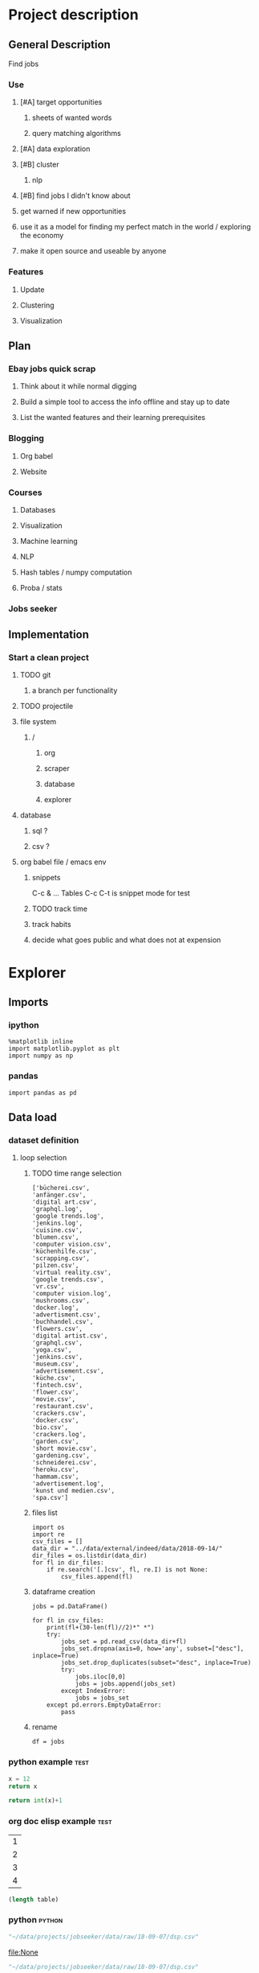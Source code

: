 * Project description
** General Description
Find jobs
*** Use
**** [#A] target opportunities
***** sheets of wanted words
***** query matching algorithms
**** [#A] data exploration
**** [#B] cluster
***** nlp
**** [#B] find jobs I didn't know about
**** get warned if new opportunities
**** use it as a model for finding my perfect match in the world / exploring the economy
**** make it open source and useable by anyone
*** Features
**** Update
**** Clustering
**** Visualization
** Plan
*** Ebay jobs quick scrap
**** Think about it while normal digging
**** Build a simple tool to access the info offline and stay up to date
**** List the wanted features and their learning prerequisites
*** Blogging
**** Org babel
**** Website
*** Courses
**** Databases
**** Visualization
**** Machine learning
**** NLP
**** Hash tables / numpy computation
**** Proba / stats
*** Jobs seeker
** Implementation
*** Start a clean project
**** TODO git
***** a branch per functionality
**** TODO projectile
**** file system
***** /
****** org
****** scraper
****** database
****** explorer
**** database
***** sql ?
***** csv ?
**** org babel file / emacs env
***** snippets
C-c & ...
Tables
C-c C-t is snippet mode for test
***** TODO track time
:LOGBOOK:
CLOCK: [2018-08-21 mar. 13:59]--[2018-08-21 mar. 14:08] =>  0:09
:END:
***** track habits
:LOGBOOK:
CLOCK: [2018-08-21 mar. 14:14]--[2018-08-21 mar. 15:29] =>  1:15
:END:
***** decide what goes public and what does not at expension
* Explorer
  :PROPERTIES:
  :header-args: :session explorer :results raw drawer
  :END:
** Imports
*** ipython
#+BEGIN_SRC ipython
  %matplotlib inline
  import matplotlib.pyplot as plt
  import numpy as np
#+END_SRC

#+RESULTS:
:RESULTS:
# Out[1]:
:END:
*** pandas
#+BEGIN_SRC ipython
import pandas as pd    
#+END_SRC

#+RESULTS:
:RESULTS:
# Out[2]:
:END:

** Data load
*** dataset definition
**** loop selection
***** TODO time range selection

#+RESULTS:
:RESULTS:
# Out[6]:
#+BEGIN_EXAMPLE
  ['bücherei.csv',
  'anfänger.csv',
  'digital art.csv',
  'graphql.log',
  'google trends.log',
  'jenkins.log',
  'cuisine.csv',
  'blumen.csv',
  'computer vision.csv',
  'küchenhilfe.csv',
  'scrapping.csv',
  'pilzen.csv',
  'virtual reality.csv',
  'google trends.csv',
  'vr.csv',
  'computer vision.log',
  'mushrooms.csv',
  'docker.log',
  'advertisment.csv',
  'buchhandel.csv',
  'flowers.csv',
  'digital artist.csv',
  'graphql.csv',
  'yoga.csv',
  'jenkins.csv',
  'museum.csv',
  'advertisement.csv',
  'küche.csv',
  'fintech.csv',
  'flower.csv',
  'movie.csv',
  'restaurant.csv',
  'crackers.csv',
  'docker.csv',
  'bio.csv',
  'crackers.log',
  'garden.csv',
  'short movie.csv',
  'gardening.csv',
  'schneiderei.csv',
  'heroku.csv',
  'hammam.csv',
  'advertisement.log',
  'kunst und medien.csv',
  'spa.csv']
#+END_EXAMPLE
:END:
***** files list
#+BEGIN_SRC ipython
    import os
    import re
    csv_files = []
    data_dir = "../data/external/indeed/data/2018-09-14/"
    dir_files = os.listdir(data_dir)
    for fl in dir_files:
        if re.search('[.]csv', fl, re.I) is not None:
            csv_files.append(fl)
#+END_SRC

#+RESULTS:
:RESULTS:
# Out[3]:
:END:

***** dataframe creation
#+BEGIN_SRC ipython
    jobs = pd.DataFrame()

    for fl in csv_files:
        print(fl+(30-len(fl)//2)*" *")
        try:
            jobs_set = pd.read_csv(data_dir+fl)
            jobs_set.dropna(axis=0, how='any', subset=["desc"], inplace=True)
            jobs_set.drop_duplicates(subset="desc", inplace=True)            
            try:                                                             
                jobs.iloc[0,0]                                               
                jobs = jobs.append(jobs_set)                                 
            except IndexError:                                               
                jobs = jobs_set                                              
        except pd.errors.EmptyDataError:
            pass
#+END_SRC

#+RESULTS:
:RESULTS:
# Out[4]:
:END:

***** rename
#+BEGIN_SRC ipython
df = jobs
#+END_SRC

#+RESULTS:
:RESULTS:
# Out[5]:
:END:

*** python example                                                  :test:
#+NAME: firstblock
#+BEGIN_SRC python
    x = 12
    return x
#+END_SRC

#+BEGIN_SRC python :var x=firstblock
return int(x)+1
#+END_SRC

*** org doc elisp example                                           :test:
#+NAME: example-table
| 1 |
| 2 |
| 3 |
| 4 |

#+NAME: table-length
#+BEGIN_SRC emacs-lisp :var table=example-table
(length table)
#+END_SRC

*** python                                                            :python:
#+NAME: data-path
#+BEGIN_SRC python :results value file
"~/data/projects/jobseeker/data/raw/18-09-07/dsp.csv"
#+END_SRC

#+RESULTS[d5047aa3d26b44e4cd843798c5ad30431cd8fc49]: data-path
[[file:None]]

#+NAME: data-dsp
#+BEGIN_SRC python :results value file
"~/data/projects/jobseeker/data/raw/18-09-07/dsp.csv"
#+END_SRC

#+RESULTS[d5047aa3d26b44e4cd843798c5ad30431cd8fc49]: data-dsp
[[file:None]]

#+NAME: data-python
#+BEGIN_SRC python :results value file
"~/data/projects/jobseeker/data/raw/18-09-07/python.csv"
#+END_SRC

#+RESULTS[f247fbba660ab3bb4061ef0d92294fd713d146b4]: data-python
[[file:None]]

#+NAME: data-ds
#+BEGIN_SRC python :results value file
"~/data/projects/jobseeker/data/raw/18-09-07/data scientist.csv"
#+END_SRC

#+RESULTS[24df27fa52b775d0702292eb7c6a390d2bcd9717]: data-ds
[[file:None]]

#+NAME: data-se
#+BEGIN_SRC python :results value file
"~/data/projects/jobseeker/data/raw/18-09-07/software engineer.csv"
#+END_SRC

#+RESULTS[bd39a59c82b8b878b05fac0296a88e2e3182efd4]: data-se
[[file:None]]
** Manipulation
*** Pioneer
**** get data from path as org variable
#+BEGIN_SRC ipython :var data=data-path
    import pandas as pd
    df = pd.read_csv(data)
 #+END_SRC

**** infos about data
#+BEGIN_SRC ipython
    df.count()
#+END_SRC

**** show short data insight
***** raw pandas output
#+BEGIN_SRC ipython
df.head()
#+END_SRC

***** COMMENT in an org table                                         :slow:
#+BEGIN_SRC ipython :eval no
    head = df.head()
    [list(head)] + [None] + head.values.tolist()
#+END_SRC

**** browse offers
***** add custom function to pretyfy
#+BEGIN_SRC ipython
    from bs4 import BeautifulSoup

    def souper(html):
        soup = BeautifulSoup(html, 'html.parser')
        print(soup.get_text())


    def soupprint(df, begin, end):
        for i in range(begin, end):
            print(i, df.title.iloc[i])
            print("\n")
            print(df.company.iloc[i])
            print("\n")
            souper(df.desc.iloc[i])
            print("\n"*3)
            print("-"*100)
            print("\n"*3)

#+END_SRC

***** print it !
#+BEGIN_SRC ipython 
    soupprint(head,0,3)
#+END_SRC
*** cleansing                                                          :clean:
**** duplicates
#+BEGIN_SRC ipython
    df.drop_duplicates(subset="desc", inplace=True)
#+END_SRC

#+RESULTS:
:RESULTS:
# Out[6]:
:END:

***** count
#+BEGIN_SRC ipython
df.title.count()
#+END_SRC

#+RESULTS:
:RESULTS:
# Out[7]:
: 3194
:END:

**** olders
***** map lambda                                                      :test:
#+BEGIN_SRC ipython
df = df[df.days_ago.str.contains("30+").map(lambda x: not x)]
#+END_SRC

#+RESULTS:
:RESULTS:
# Out[26]:
:END:

***** ~                                                               :test:
#+BEGIN_SRC ipython
df = ~df[df.days_ago.str.contains("30+")]
#+END_SRC

#+RESULTS:
:RESULTS:
# Out[16]:
:END:

***** ==False
#+BEGIN_SRC ipython
df = df[df.days_ago.str.contains("30+")==False]
#+END_SRC

#+RESULTS:
:RESULTS:
# Out[10]:
:END:

***** count
#+BEGIN_SRC ipython
len(df)
#+END_SRC

#+RESULTS:
:RESULTS:
# Out[11]:
: 1673
:END:
**** string numbers to integers
***** sol
#+BEGIN_SRC ipython
    df["days_ago"] = df.days_ago.apply(lambda x: int(x))
#+END_SRC

#+RESULTS:
:RESULTS:
# Out[39]:
:END:
***** test
#+BEGIN_SRC ipython
df.days_ago.iloc[12]
#+END_SRC

#+RESULTS:
:RESULTS:
# Out[37]:
: 3
:END:
**** drop erratic values
***** run 
#+BEGIN_SRC ipython
    df = df[df.days_ago.lt(30)]
#+END_SRC

#+RESULTS:
:RESULTS:
# Out[81]:
:END:
***** tests
#+BEGIN_SRC ipython
    df.days_ago.lt(30)
#+END_SRC

#+RESULTS:
:RESULTS:
# Out[80]:
#+BEGIN_EXAMPLE
  3      True
  12     True
  14     True
  15     True
  19     True
  23     True
  27     True
  28     True
  35     True
  38     True
  45     True
  48     True
  55     True
  57     True
  59     True
  62     True
  63     True
  64     True
  65     True
  66     True
  75     True
  79     True
  82     True
  87     True
  91     True
  92     True
  93     True
  94     True
  96     True
  100    True
  ...
  44     True
  46     True
  49     True
  54     True
  55     True
  65     True
  68     True
  69     True
  70     True
  74     True
  77     True
  82     True
  84     True
  87     True
  89     True
  90     True
  93     True
  95     True
  96     True
  97     True
  102    True
  105    True
  109    True
  115    True
  116    True
  119    True
  121    True
  124    True
  126    True
  2      True
  Name: days_ago, Length: 1625, dtype: bool
#+END_EXAMPLE
:END:

*** quick stats
**** overview
***** head
#+BEGIN_SRC ipython
df.head()
#+END_SRC

#+RESULTS:
:RESULTS:
# Out[21]:
#+BEGIN_EXAMPLE
  Empty DataFrame
  Columns: [location, related, title, url, company, days_ago, contract, desc]
  Index: []
#+END_EXAMPLE
:END:

***** count
#+BEGIN_SRC ipython
len(df)
#+END_SRC

#+RESULTS:
:RESULTS:
# Out[21]:
: 68
:END:

**** days ago
***** histogram
****** pd plot
#+BEGIN_SRC ipython
    df.days_ago.plot.hist()
#+END_SRC

#+RESULTS:
:RESULTS:
# Out[82]:
: <matplotlib.axes._subplots.AxesSubplot at 0x7f1136869c18>
[[file:./obipy-resources/TtBMu6.png]]
:END:
***** value count
#+BEGIN_SRC ipython
    df.days_ago.value_counts()
#+END_SRC

#+RESULTS:
:RESULTS:
# Out[41]:
#+BEGIN_EXAMPLE
  3     136
  1     125
  9     115
  2     109
  8      80
  7      74
  4      71
  10     70
  23     68
  11     68
  14     68
  24     57
  17     56
  16     55
  21     55
  18     52
  15     48
  22     47
  25     46
  28     40
  6      39
  29     38
  13     35
  12     28
  5      23
  27     20
  20     19
  19     16
  26     13
  46      1
  56      1
  Name: days_ago, dtype: int64
#+END_EXAMPLE
:END:
***** groupby
****** basic output
#+BEGIN_SRC ipython
    df.groupby(["days_ago"]).groups
#+END_SRC

#+RESULTS:
:RESULTS:
# Out[54]:
#+BEGIN_EXAMPLE
  {1: Int64Index([20, 25, 49, 136], dtype='int64'),
  2: Int64Index([2, 4, 10, 30, 71, 77, 116, 125, 139], dtype='int64'),
  3: Int64Index([27, 54, 73, 98, 106, 128], dtype='int64'),
  4: Int64Index([29, 32, 60, 97, 114, 119, 143], dtype='int64'),
  5: Int64Index([50, 135], dtype='int64'),
  6: Int64Index([129], dtype='int64'),
  7: Int64Index([127], dtype='int64'),
  8: Int64Index([104, 112, 113, 121, 138], dtype='int64'),
  9: Int64Index([142], dtype='int64'),
  10: Int64Index([3, 96], dtype='int64'),
  11: Int64Index([86, 132], dtype='int64'),
  12: Int64Index([109], dtype='int64'),
  13: Int64Index([31], dtype='int64'),
  14: Int64Index([22, 24, 95], dtype='int64'),
  16: Int64Index([47], dtype='int64'),
  17: Int64Index([6, 37, 41], dtype='int64'),
  18: Int64Index([80], dtype='int64'),
  20: Int64Index([79], dtype='int64'),
  21: Int64Index([55], dtype='int64'),
  22: Int64Index([1, 144], dtype='int64'),
  23: Int64Index([21, 52, 75, 110], dtype='int64'),
  24: Int64Index([66, 67], dtype='int64'),
  25: Int64Index([14], dtype='int64'),
  26: Int64Index([91], dtype='int64'),
  27: Int64Index([48], dtype='int64'),
  29: Int64Index([145], dtype='int64')}
#+END_EXAMPLE
:END:
****** loop print
#+BEGIN_SRC ipython
grouped = df.groupby("days_ago")

for name,group in grouped:
    print(name)
    print(group)
#+END_SRC

#+RESULTS:
:RESULTS:
# Out[52]:
:END:
****** documentation                                        :doc:
******* pandas doc
#+BEGIN_SRC ipython 
help(df.groupby(["days_ago"]))
#+END_SRC

#+RESULTS:
:RESULTS:
Help on DataFrameGroupBy in module pandas.core.groupby object:

class DataFrameGroupBy(NDFrameGroupBy)
 |  Class for grouping and aggregating relational data. See aggregate,
 |  transform, and apply functions on this object.
 |  
 |  It's easiest to use obj.groupby(...) to use GroupBy, but you can also do:
 |  
 |  ::
 |  
 |      grouped = groupby(obj, ...)
 |  
 |  Parameters
 |  ----------
 |  obj : pandas object
 |  axis : int, default 0
 |  level : int, default None
 |      Level of MultiIndex
 |  groupings : list of Grouping objects
 |      Most users should ignore this
 |  exclusions : array-like, optional
 |      List of columns to exclude
 |  name : string
 |      Most users should ignore this
 |  
 |  Notes
 |  -----
 |  After grouping, see aggregate, apply, and transform functions. Here are
 |  some other brief notes about usage. When grouping by multiple groups, the
 |  result index will be a MultiIndex (hierarchical) by default.
 |  
 |  Iteration produces (key, group) tuples, i.e. chunking the data by group. So
 |  you can write code like:
 |  
 |  ::
 |  
 |      grouped = obj.groupby(keys, axis=axis)
 |      for key, group in grouped:
 |          # do something with the data
 |  
 |  Function calls on GroupBy, if not specially implemented, "dispatch" to the
 |  grouped data. So if you group a DataFrame and wish to invoke the std()
 |  method on each group, you can simply do:
 |  
 |  ::
 |  
 |      df.groupby(mapper).std()
 |  
 |  rather than
 |  
 |  ::
 |  
 |      df.groupby(mapper).aggregate(np.std)
 |  
 |  You can pass arguments to these "wrapped" functions, too.
 |  
 |  See the online documentation for full exposition on these topics and much
 |  more
 |  
 |  Returns
 |  -------
 |  **Attributes**
 |  groups : dict
 |      {group name -> group labels}
 |  len(grouped) : int
 |      Number of groups
 |  
 |  Method resolution order:
 |      DataFrameGroupBy
 |      NDFrameGroupBy
 |      GroupBy
 |      _GroupBy
 |      pandas.core.base.PandasObject
 |      pandas.core.base.StringMixin
 |      pandas.core.accessor.DirNamesMixin
 |      pandas.core.base.SelectionMixin
 |      builtins.object
 |  
 |  Methods defined here:
 |  
 |  agg = aggregate(self, arg, *args, **kwargs)
 |  
 |  aggregate(self, arg, *args, **kwargs)
 |      Aggregate using callable, string, dict, or list of string/callables
 |      
 |      
 |      
 |      Parameters
 |      ----------
 |      func : callable, string, dictionary, or list of string/callables
 |          Function to use for aggregating the data. If a function, must either
 |          work when passed a DataFrame or when passed to DataFrame.apply. For
 |          a DataFrame, can pass a dict, if the keys are DataFrame column names.
 |      
 |          Accepted Combinations are:
 |      
 |          - string function name
 |          - function
 |          - list of functions
 |          - dict of column names -> functions (or list of functions)
 |      
 |      Notes
 |      -----
 |      Numpy functions mean/median/prod/sum/std/var are special cased so the
 |      default behavior is applying the function along axis=0
 |      (e.g., np.mean(arr_2d, axis=0)) as opposed to
 |      mimicking the default Numpy behavior (e.g., np.mean(arr_2d)).
 |      
 |      `agg` is an alias for `aggregate`. Use the alias.
 |      
 |      Returns
 |      -------
 |      aggregated : DataFrame
 |      
 |      Examples
 |      --------
 |      
 |      >>> df = pd.DataFrame({'A': [1, 1, 2, 2],
 |      ...                    'B': [1, 2, 3, 4],
 |      ...                    'C': np.random.randn(4)})
 |      
 |      >>> df
 |         A  B         C
 |      0  1  1  0.362838
 |      1  1  2  0.227877
 |      2  2  3  1.267767
 |      3  2  4 -0.562860
 |      
 |      The aggregation is for each column.
 |      
 |      >>> df.groupby('A').agg('min')
 |         B         C
 |      A
 |      1  1  0.227877
 |      2  3 -0.562860
 |      
 |      Multiple aggregations
 |      
 |      >>> df.groupby('A').agg(['min', 'max'])
 |          B             C
 |        min max       min       max
 |      A
 |      1   1   2  0.227877  0.362838
 |      2   3   4 -0.562860  1.267767
 |      
 |      Select a column for aggregation
 |      
 |      >>> df.groupby('A').B.agg(['min', 'max'])
 |         min  max
 |      A
 |      1    1    2
 |      2    3    4
 |      
 |      Different aggregations per column
 |      
 |      >>> df.groupby('A').agg({'B': ['min', 'max'], 'C': 'sum'})
 |          B             C
 |        min max       sum
 |      A
 |      1   1   2  0.590716
 |      2   3   4  0.704907
 |      
 |      See also
 |      --------
 |      pandas.DataFrame.groupby.apply
 |      pandas.DataFrame.groupby.transform
 |      pandas.DataFrame.aggregate
 |  
 |  boxplot = boxplot_frame_groupby(grouped, subplots=True, column=None, fontsize=None, rot=0, grid=True, ax=None, figsize=None, layout=None, **kwds)
 |      Make box plots from DataFrameGroupBy data.
 |      
 |      Parameters
 |      ----------
 |      grouped : Grouped DataFrame
 |      subplots :
 |          * ``False`` - no subplots will be used
 |          * ``True`` - create a subplot for each group
 |      column : column name or list of names, or vector
 |          Can be any valid input to groupby
 |      fontsize : int or string
 |      rot : label rotation angle
 |      grid : Setting this to True will show the grid
 |      ax : Matplotlib axis object, default None
 |      figsize : A tuple (width, height) in inches
 |      layout : tuple (optional)
 |          (rows, columns) for the layout of the plot
 |      kwds : other plotting keyword arguments to be passed to matplotlib boxplot
 |             function
 |      
 |      Returns
 |      -------
 |      dict of key/value = group key/DataFrame.boxplot return value
 |      or DataFrame.boxplot return value in case subplots=figures=False
 |      
 |      Examples
 |      --------
 |      >>> import pandas
 |      >>> import numpy as np
 |      >>> import itertools
 |      >>>
 |      >>> tuples = [t for t in itertools.product(range(1000), range(4))]
 |      >>> index = pandas.MultiIndex.from_tuples(tuples, names=['lvl0', 'lvl1'])
 |      >>> data = np.random.randn(len(index),4)
 |      >>> df = pandas.DataFrame(data, columns=list('ABCD'), index=index)
 |      >>>
 |      >>> grouped = df.groupby(level='lvl1')
 |      >>> boxplot_frame_groupby(grouped)
 |      >>>
 |      >>> grouped = df.unstack(level='lvl1').groupby(level=0, axis=1)
 |      >>> boxplot_frame_groupby(grouped, subplots=False)
 |  
 |  count(self)
 |      Compute count of group, excluding missing values
 |  
 |  nunique(self, dropna=True)
 |      Return DataFrame with number of distinct observations per group for
 |      each column.
 |      
 |      .. versionadded:: 0.20.0
 |      
 |      Parameters
 |      ----------
 |      dropna : boolean, default True
 |          Don't include NaN in the counts.
 |      
 |      Returns
 |      -------
 |      nunique: DataFrame
 |      
 |      Examples
 |      --------
 |      >>> df = pd.DataFrame({'id': ['spam', 'egg', 'egg', 'spam',
 |      ...                           'ham', 'ham'],
 |      ...                    'value1': [1, 5, 5, 2, 5, 5],
 |      ...                    'value2': list('abbaxy')})
 |      >>> df
 |           id  value1 value2
 |      0  spam       1      a
 |      1   egg       5      b
 |      2   egg       5      b
 |      3  spam       2      a
 |      4   ham       5      x
 |      5   ham       5      y
 |      
 |      >>> df.groupby('id').nunique()
 |          id  value1  value2
 |      id
 |      egg    1       1       1
 |      ham    1       1       2
 |      spam   1       2       1
 |      
 |      # check for rows with the same id but conflicting values
 |      >>> df.groupby('id').filter(lambda g: (g.nunique() > 1).any())
 |           id  value1 value2
 |      0  spam       1      a
 |      3  spam       2      a
 |      4   ham       5      x
 |      5   ham       5      y
 |  
 |  ----------------------------------------------------------------------
 |  Data descriptors defined here:
 |  
 |  all
 |      
 |      Return whether all elements are True over requested axis
 |      
 |      Parameters
 |      ----------
 |      axis : {index (0), columns (1)}
 |      skipna : boolean, default True
 |          Exclude NA/null values. If an entire row/column is NA, the result
 |          will be NA
 |      level : int or level name, default None
 |          If the axis is a MultiIndex (hierarchical), count along a
 |          particular level, collapsing into a Series
 |      bool_only : boolean, default None
 |          Include only boolean columns. If None, will attempt to use everything,
 |          then use only boolean data. Not implemented for Series.
 |      
 |      Returns
 |      -------
 |      all : Series or DataFrame (if level specified)
 |  
 |  any
 |      
 |      Return whether any element is True over requested axis
 |      
 |      Parameters
 |      ----------
 |      axis : {index (0), columns (1)}
 |      skipna : boolean, default True
 |          Exclude NA/null values. If an entire row/column is NA, the result
 |          will be NA
 |      level : int or level name, default None
 |          If the axis is a MultiIndex (hierarchical), count along a
 |          particular level, collapsing into a Series
 |      bool_only : boolean, default None
 |          Include only boolean columns. If None, will attempt to use everything,
 |          then use only boolean data. Not implemented for Series.
 |      
 |      Returns
 |      -------
 |      any : Series or DataFrame (if level specified)
 |  
 |  corr
 |      Compute pairwise correlation of columns, excluding NA/null values
 |      
 |      Parameters
 |      ----------
 |      method : {'pearson', 'kendall', 'spearman'}
 |          * pearson : standard correlation coefficient
 |          * kendall : Kendall Tau correlation coefficient
 |          * spearman : Spearman rank correlation
 |      min_periods : int, optional
 |          Minimum number of observations required per pair of columns
 |          to have a valid result. Currently only available for pearson
 |          and spearman correlation
 |      
 |      Returns
 |      -------
 |      y : DataFrame
 |  
 |  corrwith
 |      Compute pairwise correlation between rows or columns of two DataFrame
 |      objects.
 |      
 |      Parameters
 |      ----------
 |      other : DataFrame
 |      axis : {0 or 'index', 1 or 'columns'}, default 0
 |          0 or 'index' to compute column-wise, 1 or 'columns' for row-wise
 |      drop : boolean, default False
 |          Drop missing indices from result, default returns union of all
 |      
 |      Returns
 |      -------
 |      correls : Series
 |  
 |  cov
 |      Compute pairwise covariance of columns, excluding NA/null values
 |      
 |      Parameters
 |      ----------
 |      min_periods : int, optional
 |          Minimum number of observations required per pair of columns
 |          to have a valid result.
 |      
 |      Returns
 |      -------
 |      y : DataFrame
 |      
 |      Notes
 |      -----
 |      `y` contains the covariance matrix of the DataFrame's time series.
 |      The covariance is normalized by N-1 (unbiased estimator).
 |  
 |  diff
 |      1st discrete difference of object
 |      
 |      Parameters
 |      ----------
 |      periods : int, default 1
 |          Periods to shift for forming difference
 |      axis : {0 or 'index', 1 or 'columns'}, default 0
 |          Take difference over rows (0) or columns (1).
 |      
 |          .. versionadded: 0.16.1
 |      
 |      Returns
 |      -------
 |      diffed : DataFrame
 |  
 |  dtypes
 |      Return the dtypes in this object.
 |  
 |  fillna
 |      Fill NA/NaN values using the specified method
 |      
 |      Parameters
 |      ----------
 |      value : scalar, dict, Series, or DataFrame
 |          Value to use to fill holes (e.g. 0), alternately a
 |          dict/Series/DataFrame of values specifying which value to use for
 |          each index (for a Series) or column (for a DataFrame). (values not
 |          in the dict/Series/DataFrame will not be filled). This value cannot
 |          be a list.
 |      method : {'backfill', 'bfill', 'pad', 'ffill', None}, default None
 |          Method to use for filling holes in reindexed Series
 |          pad / ffill: propagate last valid observation forward to next valid
 |          backfill / bfill: use NEXT valid observation to fill gap
 |      axis : {0 or 'index', 1 or 'columns'}
 |      inplace : boolean, default False
 |          If True, fill in place. Note: this will modify any
 |          other views on this object, (e.g. a no-copy slice for a column in a
 |          DataFrame).
 |      limit : int, default None
 |          If method is specified, this is the maximum number of consecutive
 |          NaN values to forward/backward fill. In other words, if there is
 |          a gap with more than this number of consecutive NaNs, it will only
 |          be partially filled. If method is not specified, this is the
 |          maximum number of entries along the entire axis where NaNs will be
 |          filled. Must be greater than 0 if not None.
 |      downcast : dict, default is None
 |          a dict of item->dtype of what to downcast if possible,
 |          or the string 'infer' which will try to downcast to an appropriate
 |          equal type (e.g. float64 to int64 if possible)
 |      
 |      See Also
 |      --------
 |      reindex, asfreq
 |      
 |      Returns
 |      -------
 |      filled : DataFrame
 |      
 |      Examples
 |      --------
 |      >>> df = pd.DataFrame([[np.nan, 2, np.nan, 0],
 |      ...                    [3, 4, np.nan, 1],
 |      ...                    [np.nan, np.nan, np.nan, 5],
 |      ...                    [np.nan, 3, np.nan, 4]],
 |      ...                    columns=list('ABCD'))
 |      >>> df
 |           A    B   C  D
 |      0  NaN  2.0 NaN  0
 |      1  3.0  4.0 NaN  1
 |      2  NaN  NaN NaN  5
 |      3  NaN  3.0 NaN  4
 |      
 |      Replace all NaN elements with 0s.
 |      
 |      >>> df.fillna(0)
 |          A   B   C   D
 |      0   0.0 2.0 0.0 0
 |      1   3.0 4.0 0.0 1
 |      2   0.0 0.0 0.0 5
 |      3   0.0 3.0 0.0 4
 |      
 |      We can also propagate non-null values forward or backward.
 |      
 |      >>> df.fillna(method='ffill')
 |          A   B   C   D
 |      0   NaN 2.0 NaN 0
 |      1   3.0 4.0 NaN 1
 |      2   3.0 4.0 NaN 5
 |      3   3.0 3.0 NaN 4
 |      
 |      Replace all NaN elements in column 'A', 'B', 'C', and 'D', with 0, 1,
 |      2, and 3 respectively.
 |      
 |      >>> values = {'A': 0, 'B': 1, 'C': 2, 'D': 3}
 |      >>> df.fillna(value=values)
 |          A   B   C   D
 |      0   0.0 2.0 2.0 0
 |      1   3.0 4.0 2.0 1
 |      2   0.0 1.0 2.0 5
 |      3   0.0 3.0 2.0 4
 |      
 |      Only replace the first NaN element.
 |      
 |      >>> df.fillna(value=values, limit=1)
 |          A   B   C   D
 |      0   0.0 2.0 2.0 0
 |      1   3.0 4.0 NaN 1
 |      2   NaN 1.0 NaN 5
 |      3   NaN 3.0 NaN 4
 |  
 |  hist
 |      Draw histogram of the DataFrame's series using matplotlib / pylab.
 |      
 |      Parameters
 |      ----------
 |      data : DataFrame
 |      column : string or sequence
 |          If passed, will be used to limit data to a subset of columns
 |      by : object, optional
 |          If passed, then used to form histograms for separate groups
 |      grid : boolean, default True
 |          Whether to show axis grid lines
 |      xlabelsize : int, default None
 |          If specified changes the x-axis label size
 |      xrot : float, default None
 |          rotation of x axis labels
 |      ylabelsize : int, default None
 |          If specified changes the y-axis label size
 |      yrot : float, default None
 |          rotation of y axis labels
 |      ax : matplotlib axes object, default None
 |      sharex : boolean, default True if ax is None else False
 |          In case subplots=True, share x axis and set some x axis labels to
 |          invisible; defaults to True if ax is None otherwise False if an ax
 |          is passed in; Be aware, that passing in both an ax and sharex=True
 |          will alter all x axis labels for all subplots in a figure!
 |      sharey : boolean, default False
 |          In case subplots=True, share y axis and set some y axis labels to
 |          invisible
 |      figsize : tuple
 |          The size of the figure to create in inches by default
 |      layout : tuple, optional
 |          Tuple of (rows, columns) for the layout of the histograms
 |      bins : integer, default 10
 |          Number of histogram bins to be used
 |      kwds : other plotting keyword arguments
 |          To be passed to hist function
 |  
 |  idxmax
 |      Return index of first occurrence of maximum over requested axis.
 |      NA/null values are excluded.
 |      
 |      Parameters
 |      ----------
 |      axis : {0 or 'index', 1 or 'columns'}, default 0
 |          0 or 'index' for row-wise, 1 or 'columns' for column-wise
 |      skipna : boolean, default True
 |          Exclude NA/null values. If an entire row/column is NA, the result
 |          will be NA.
 |      
 |      Raises
 |      ------
 |      ValueError
 |          * If the row/column is empty
 |      
 |      Returns
 |      -------
 |      idxmax : Series
 |      
 |      Notes
 |      -----
 |      This method is the DataFrame version of ``ndarray.argmax``.
 |      
 |      See Also
 |      --------
 |      Series.idxmax
 |  
 |  idxmin
 |      Return index of first occurrence of minimum over requested axis.
 |      NA/null values are excluded.
 |      
 |      Parameters
 |      ----------
 |      axis : {0 or 'index', 1 or 'columns'}, default 0
 |          0 or 'index' for row-wise, 1 or 'columns' for column-wise
 |      skipna : boolean, default True
 |          Exclude NA/null values. If an entire row/column is NA, the result
 |          will be NA.
 |      
 |      Raises
 |      ------
 |      ValueError
 |          * If the row/column is empty
 |      
 |      Returns
 |      -------
 |      idxmin : Series
 |      
 |      Notes
 |      -----
 |      This method is the DataFrame version of ``ndarray.argmin``.
 |      
 |      See Also
 |      --------
 |      Series.idxmin
 |  
 |  mad
 |      
 |      Return the mean absolute deviation of the values for the requested axis
 |      
 |      Parameters
 |      ----------
 |      axis : {index (0), columns (1)}
 |      skipna : boolean, default True
 |          Exclude NA/null values when computing the result.
 |      level : int or level name, default None
 |          If the axis is a MultiIndex (hierarchical), count along a
 |          particular level, collapsing into a Series
 |      numeric_only : boolean, default None
 |          Include only float, int, boolean columns. If None, will attempt to use
 |          everything, then use only numeric data. Not implemented for Series.
 |      
 |      Returns
 |      -------
 |      mad : Series or DataFrame (if level specified)
 |  
 |  pct_change
 |      Percent change over given number of periods.
 |      
 |      Parameters
 |      ----------
 |      periods : int, default 1
 |          Periods to shift for forming percent change
 |      fill_method : str, default 'pad'
 |          How to handle NAs before computing percent changes
 |      limit : int, default None
 |          The number of consecutive NAs to fill before stopping
 |      freq : DateOffset, timedelta, or offset alias string, optional
 |          Increment to use from time series API (e.g. 'M' or BDay())
 |      
 |      Returns
 |      -------
 |      chg : NDFrame
 |      
 |      Notes
 |      -----
 |      
 |      By default, the percentage change is calculated along the stat
 |      axis: 0, or ``Index``, for ``DataFrame`` and 1, or ``minor`` for
 |      ``Panel``. You can change this with the ``axis`` keyword argument.
 |  
 |  quantile
 |      Return values at the given quantile over requested axis, a la
 |      numpy.percentile.
 |      
 |      Parameters
 |      ----------
 |      q : float or array-like, default 0.5 (50% quantile)
 |          0 <= q <= 1, the quantile(s) to compute
 |      axis : {0, 1, 'index', 'columns'} (default 0)
 |          0 or 'index' for row-wise, 1 or 'columns' for column-wise
 |      interpolation : {'linear', 'lower', 'higher', 'midpoint', 'nearest'}
 |          .. versionadded:: 0.18.0
 |      
 |          This optional parameter specifies the interpolation method to use,
 |          when the desired quantile lies between two data points `i` and `j`:
 |      
 |          * linear: `i + (j - i) * fraction`, where `fraction` is the
 |            fractional part of the index surrounded by `i` and `j`.
 |          * lower: `i`.
 |          * higher: `j`.
 |          * nearest: `i` or `j` whichever is nearest.
 |          * midpoint: (`i` + `j`) / 2.
 |      
 |      Returns
 |      -------
 |      quantiles : Series or DataFrame
 |      
 |          - If ``q`` is an array, a DataFrame will be returned where the
 |            index is ``q``, the columns are the columns of self, and the
 |            values are the quantiles.
 |          - If ``q`` is a float, a Series will be returned where the
 |            index is the columns of self and the values are the quantiles.
 |      
 |      Examples
 |      --------
 |      
 |      >>> df = DataFrame(np.array([[1, 1], [2, 10], [3, 100], [4, 100]]),
 |                         columns=['a', 'b'])
 |      >>> df.quantile(.1)
 |      a    1.3
 |      b    3.7
 |      dtype: float64
 |      >>> df.quantile([.1, .5])
 |             a     b
 |      0.1  1.3   3.7
 |      0.5  2.5  55.0
 |  
 |  rank
 |      Compute numerical data ranks (1 through n) along axis. Equal values are
 |      assigned a rank that is the average of the ranks of those values
 |      
 |      Parameters
 |      ----------
 |      axis : {0 or 'index', 1 or 'columns'}, default 0
 |          index to direct ranking
 |      method : {'average', 'min', 'max', 'first', 'dense'}
 |          * average: average rank of group
 |          * min: lowest rank in group
 |          * max: highest rank in group
 |          * first: ranks assigned in order they appear in the array
 |          * dense: like 'min', but rank always increases by 1 between groups
 |      numeric_only : boolean, default None
 |          Include only float, int, boolean data. Valid only for DataFrame or
 |          Panel objects
 |      na_option : {'keep', 'top', 'bottom'}
 |          * keep: leave NA values where they are
 |          * top: smallest rank if ascending
 |          * bottom: smallest rank if descending
 |      ascending : boolean, default True
 |          False for ranks by high (1) to low (N)
 |      pct : boolean, default False
 |          Computes percentage rank of data
 |      
 |      Returns
 |      -------
 |      ranks : same type as caller
 |  
 |  skew
 |      
 |      Return unbiased skew over requested axis
 |      Normalized by N-1
 |      
 |      Parameters
 |      ----------
 |      axis : {index (0), columns (1)}
 |      skipna : boolean, default True
 |          Exclude NA/null values when computing the result.
 |      level : int or level name, default None
 |          If the axis is a MultiIndex (hierarchical), count along a
 |          particular level, collapsing into a Series
 |      numeric_only : boolean, default None
 |          Include only float, int, boolean columns. If None, will attempt to use
 |          everything, then use only numeric data. Not implemented for Series.
 |      
 |      Returns
 |      -------
 |      skew : Series or DataFrame (if level specified)
 |  
 |  take
 |      Return the elements in the given *positional* indices along an axis.
 |      
 |      This means that we are not indexing according to actual values in
 |      the index attribute of the object. We are indexing according to the
 |      actual position of the element in the object.
 |      
 |      Parameters
 |      ----------
 |      indices : array-like
 |          An array of ints indicating which positions to take.
 |      axis : int, default 0
 |          The axis on which to select elements. "0" means that we are
 |          selecting rows, "1" means that we are selecting columns, etc.
 |      convert : bool, default True
 |          .. deprecated:: 0.21.0
 |             In the future, negative indices will always be converted.
 |      
 |          Whether to convert negative indices into positive ones.
 |          For example, ``-1`` would map to the ``len(axis) - 1``.
 |          The conversions are similar to the behavior of indexing a
 |          regular Python list.
 |      is_copy : bool, default True
 |          Whether to return a copy of the original object or not.
 |      
 |      Examples
 |      --------
 |      >>> df = pd.DataFrame([('falcon', 'bird',    389.0),
 |                             ('parrot', 'bird',     24.0),
 |                             ('lion',   'mammal',   80.5),
 |                             ('monkey', 'mammal', np.nan)],
 |                            columns=('name', 'class', 'max_speed'),
 |                            index=[0, 2, 3, 1])
 |      >>> df
 |           name   class  max_speed
 |      0  falcon    bird      389.0
 |      2  parrot    bird       24.0
 |      3    lion  mammal       80.5
 |      1  monkey  mammal        NaN
 |      
 |      Take elements at positions 0 and 3 along the axis 0 (default).
 |      
 |      Note how the actual indices selected (0 and 1) do not correspond to
 |      our selected indices 0 and 3. That's because we are selecting the 0th
 |      and 3rd rows, not rows whose indices equal 0 and 3.
 |      
 |      >>> df.take([0, 3])
 |      0  falcon    bird      389.0
 |      1  monkey  mammal        NaN
 |      
 |      Take elements at indices 1 and 2 along the axis 1 (column selection).
 |      
 |      >>> df.take([1, 2], axis=1)
 |          class  max_speed
 |      0    bird      389.0
 |      2    bird       24.0
 |      3  mammal       80.5
 |      1  mammal        NaN
 |      
 |      We may take elements using negative integers for positive indices,
 |      starting from the end of the object, just like with Python lists.
 |      
 |      >>> df.take([-1, -2])
 |           name   class  max_speed
 |      1  monkey  mammal        NaN
 |      3    lion  mammal       80.5
 |      
 |      Returns
 |      -------
 |      taken : type of caller
 |          An array-like containing the elements taken from the object.
 |      
 |      See Also
 |      --------
 |      numpy.ndarray.take
 |      numpy.take
 |  
 |  tshift
 |      Shift the time index, using the index's frequency if available.
 |      
 |      Parameters
 |      ----------
 |      periods : int
 |          Number of periods to move, can be positive or negative
 |      freq : DateOffset, timedelta, or time rule string, default None
 |          Increment to use from the tseries module or time rule (e.g. 'EOM')
 |      axis : int or basestring
 |          Corresponds to the axis that contains the Index
 |      
 |      Notes
 |      -----
 |      If freq is not specified then tries to use the freq or inferred_freq
 |      attributes of the index. If neither of those attributes exist, a
 |      ValueError is thrown
 |      
 |      Returns
 |      -------
 |      shifted : NDFrame
 |  
 |  ----------------------------------------------------------------------
 |  Methods inherited from NDFrameGroupBy:
 |  
 |  filter(self, func, dropna=True, *args, **kwargs)
 |      Return a copy of a DataFrame excluding elements from groups that
 |      do not satisfy the boolean criterion specified by func.
 |      
 |      Parameters
 |      ----------
 |      f : function
 |          Function to apply to each subframe. Should return True or False.
 |      dropna : Drop groups that do not pass the filter. True by default;
 |          if False, groups that evaluate False are filled with NaNs.
 |      
 |      Notes
 |      -----
 |      Each subframe is endowed the attribute 'name' in case you need to know
 |      which group you are working on.
 |      
 |      Examples
 |      --------
 |      >>> import pandas as pd
 |      >>> df = pd.DataFrame({'A' : ['foo', 'bar', 'foo', 'bar',
 |      ...                           'foo', 'bar'],
 |      ...                    'B' : [1, 2, 3, 4, 5, 6],
 |      ...                    'C' : [2.0, 5., 8., 1., 2., 9.]})
 |      >>> grouped = df.groupby('A')
 |      >>> grouped.filter(lambda x: x['B'].mean() > 3.)
 |           A  B    C
 |      1  bar  2  5.0
 |      3  bar  4  1.0
 |      5  bar  6  9.0
 |      
 |      Returns
 |      -------
 |      filtered : DataFrame
 |  
 |  transform(self, func, *args, **kwargs)
 |      Call function producing a like-indexed DataFrame on each group and
 |      return a DataFrame having the same indexes as the original object
 |      filled with the transformed values
 |      
 |      Parameters
 |      ----------
 |      f : function
 |          Function to apply to each group
 |      
 |      Notes
 |      -----
 |      Each group is endowed the attribute 'name' in case you need to know
 |      which group you are working on.
 |      
 |      The current implementation imposes three requirements on f:
 |      
 |      * f must return a value that either has the same shape as the input
 |        subframe or can be broadcast to the shape of the input subframe.
 |        For example, f returns a scalar it will be broadcast to have the
 |        same shape as the input subframe.
 |      * if this is a DataFrame, f must support application column-by-column
 |        in the subframe. If f also supports application to the entire subframe,
 |        then a fast path is used starting from the second chunk.
 |      * f must not mutate groups. Mutation is not supported and may
 |        produce unexpected results.
 |      
 |      Returns
 |      -------
 |      DataFrame
 |      
 |      See also
 |      --------
 |      aggregate, transform
 |      
 |      Examples
 |      --------
 |      
 |      # Same shape
 |      >>> df = pd.DataFrame({'A' : ['foo', 'bar', 'foo', 'bar',
 |      ...                           'foo', 'bar'],
 |      ...                    'B' : ['one', 'one', 'two', 'three',
 |      ...                          'two', 'two'],
 |      ...                    'C' : [1, 5, 5, 2, 5, 5],
 |      ...                    'D' : [2.0, 5., 8., 1., 2., 9.]})
 |      >>> grouped = df.groupby('A')
 |      >>> grouped.transform(lambda x: (x - x.mean()) / x.std())
 |                C         D
 |      0 -1.154701 -0.577350
 |      1  0.577350  0.000000
 |      2  0.577350  1.154701
 |      3 -1.154701 -1.000000
 |      4  0.577350 -0.577350
 |      5  0.577350  1.000000
 |      
 |      # Broadcastable
 |      >>> grouped.transform(lambda x: x.max() - x.min())
 |         C    D
 |      0  4  6.0
 |      1  3  8.0
 |      2  4  6.0
 |      3  3  8.0
 |      4  4  6.0
 |      5  3  8.0
 |  
 |  ----------------------------------------------------------------------
 |  Methods inherited from GroupBy:
 |  
 |  backfill(self, limit=None)
 |      Backward fill the values
 |      
 |      Parameters
 |      ----------
 |      limit : integer, optional
 |          limit of how many values to fill
 |      
 |      See Also
 |      --------
 |      Series.fillna
 |      DataFrame.fillna
 |      
 |      
 |      See also
 |      --------
 |      pandas.Series.groupby
 |      pandas.DataFrame.groupby
 |      pandas.Panel.groupby
 |  
 |  bfill = backfill(self, limit=None)
 |      Backward fill the values
 |      
 |      Parameters
 |      ----------
 |      limit : integer, optional
 |          limit of how many values to fill
 |      
 |      See Also
 |      --------
 |      Series.fillna
 |      DataFrame.fillna
 |      
 |      
 |      See also
 |      --------
 |      pandas.Series.groupby
 |      pandas.DataFrame.groupby
 |      pandas.Panel.groupby
 |  
 |  cumcount(self, ascending=True)
 |      Number each item in each group from 0 to the length of that group - 1.
 |      
 |      Essentially this is equivalent to
 |      
 |      >>> self.apply(lambda x: Series(np.arange(len(x)), x.index))
 |      
 |      Parameters
 |      ----------
 |      ascending : bool, default True
 |          If False, number in reverse, from length of group - 1 to 0.
 |      
 |      Examples
 |      --------
 |      
 |      >>> df = pd.DataFrame([['a'], ['a'], ['a'], ['b'], ['b'], ['a']],
 |      ...                   columns=['A'])
 |      >>> df
 |         A
 |      0  a
 |      1  a
 |      2  a
 |      3  b
 |      4  b
 |      5  a
 |      >>> df.groupby('A').cumcount()
 |      0    0
 |      1    1
 |      2    2
 |      3    0
 |      4    1
 |      5    3
 |      dtype: int64
 |      >>> df.groupby('A').cumcount(ascending=False)
 |      0    3
 |      1    2
 |      2    1
 |      3    1
 |      4    0
 |      5    0
 |      dtype: int64
 |      
 |      See also
 |      --------
 |      .ngroup : Number the groups themselves.
 |      
 |      
 |      See also
 |      --------
 |      pandas.Series.groupby
 |      pandas.DataFrame.groupby
 |      pandas.Panel.groupby
 |  
 |  cummax(self, axis=0, **kwargs)
 |      Cumulative max for each group
 |      
 |      See also
 |      --------
 |      pandas.Series.groupby
 |      pandas.DataFrame.groupby
 |      pandas.Panel.groupby
 |  
 |  cummin(self, axis=0, **kwargs)
 |      Cumulative min for each group
 |      
 |      See also
 |      --------
 |      pandas.Series.groupby
 |      pandas.DataFrame.groupby
 |      pandas.Panel.groupby
 |  
 |  cumprod(self, axis=0, *args, **kwargs)
 |      Cumulative product for each group
 |      
 |      See also
 |      --------
 |      pandas.Series.groupby
 |      pandas.DataFrame.groupby
 |      pandas.Panel.groupby
 |  
 |  cumsum(self, axis=0, *args, **kwargs)
 |      Cumulative sum for each group
 |      
 |      See also
 |      --------
 |      pandas.Series.groupby
 |      pandas.DataFrame.groupby
 |      pandas.Panel.groupby
 |  
 |  describe(self, **kwargs)
 |      Generates descriptive statistics that summarize the central tendency,
 |      dispersion and shape of a dataset's distribution, excluding
 |      ``NaN`` values.
 |      
 |      Analyzes both numeric and object series, as well
 |      as ``DataFrame`` column sets of mixed data types. The output
 |      will vary depending on what is provided. Refer to the notes
 |      below for more detail.
 |      
 |      Parameters
 |      ----------
 |      percentiles : list-like of numbers, optional
 |          The percentiles to include in the output. All should
 |          fall between 0 and 1. The default is
 |          ``[.25, .5, .75]``, which returns the 25th, 50th, and
 |          75th percentiles.
 |      include : 'all', list-like of dtypes or None (default), optional
 |          A white list of data types to include in the result. Ignored
 |          for ``Series``. Here are the options:
 |      
 |          - 'all' : All columns of the input will be included in the output.
 |          - A list-like of dtypes : Limits the results to the
 |            provided data types.
 |            To limit the result to numeric types submit
 |            ``numpy.number``. To limit it instead to object columns submit
 |            the ``numpy.object`` data type. Strings
 |            can also be used in the style of
 |            ``select_dtypes`` (e.g. ``df.describe(include=['O'])``). To
 |            select pandas categorical columns, use ``'category'``
 |          - None (default) : The result will include all numeric columns.
 |      exclude : list-like of dtypes or None (default), optional,
 |          A black list of data types to omit from the result. Ignored
 |          for ``Series``. Here are the options:
 |      
 |          - A list-like of dtypes : Excludes the provided data types
 |            from the result. To exclude numeric types submit
 |            ``numpy.number``. To exclude object columns submit the data
 |            type ``numpy.object``. Strings can also be used in the style of
 |            ``select_dtypes`` (e.g. ``df.describe(include=['O'])``). To
 |            exclude pandas categorical columns, use ``'category'``
 |          - None (default) : The result will exclude nothing.
 |      
 |      Returns
 |      -------
 |      summary:  Series/DataFrame of summary statistics
 |      
 |      Notes
 |      -----
 |      For numeric data, the result's index will include ``count``,
 |      ``mean``, ``std``, ``min``, ``max`` as well as lower, ``50`` and
 |      upper percentiles. By default the lower percentile is ``25`` and the
 |      upper percentile is ``75``. The ``50`` percentile is the
 |      same as the median.
 |      
 |      For object data (e.g. strings or timestamps), the result's index
 |      will include ``count``, ``unique``, ``top``, and ``freq``. The ``top``
 |      is the most common value. The ``freq`` is the most common value's
 |      frequency. Timestamps also include the ``first`` and ``last`` items.
 |      
 |      If multiple object values have the highest count, then the
 |      ``count`` and ``top`` results will be arbitrarily chosen from
 |      among those with the highest count.
 |      
 |      For mixed data types provided via a ``DataFrame``, the default is to
 |      return only an analysis of numeric columns. If the dataframe consists
 |      only of object and categorical data without any numeric columns, the
 |      default is to return an analysis of both the object and categorical
 |      columns. If ``include='all'`` is provided as an option, the result
 |      will include a union of attributes of each type.
 |      
 |      The `include` and `exclude` parameters can be used to limit
 |      which columns in a ``DataFrame`` are analyzed for the output.
 |      The parameters are ignored when analyzing a ``Series``.
 |      
 |      Examples
 |      --------
 |      Describing a numeric ``Series``.
 |      
 |      >>> s = pd.Series([1, 2, 3])
 |      >>> s.describe()
 |      count    3.0
 |      mean     2.0
 |      std      1.0
 |      min      1.0
 |      25%      1.5
 |      50%      2.0
 |      75%      2.5
 |      max      3.0
 |      
 |      Describing a categorical ``Series``.
 |      
 |      >>> s = pd.Series(['a', 'a', 'b', 'c'])
 |      >>> s.describe()
 |      count     4
 |      unique    3
 |      top       a
 |      freq      2
 |      dtype: object
 |      
 |      Describing a timestamp ``Series``.
 |      
 |      >>> s = pd.Series([
 |      ...   np.datetime64("2000-01-01"),
 |      ...   np.datetime64("2010-01-01"),
 |      ...   np.datetime64("2010-01-01")
 |      ... ])
 |      >>> s.describe()
 |      count                       3
 |      unique                      2
 |      top       2010-01-01 00:00:00
 |      freq                        2
 |      first     2000-01-01 00:00:00
 |      last      2010-01-01 00:00:00
 |      dtype: object
 |      
 |      Describing a ``DataFrame``. By default only numeric fields
 |      are returned.
 |      
 |      >>> df = pd.DataFrame({ 'object': ['a', 'b', 'c'],
 |      ...                     'numeric': [1, 2, 3],
 |      ...                     'categorical': pd.Categorical(['d','e','f'])
 |      ...                   })
 |      >>> df.describe()
 |             numeric
 |      count      3.0
 |      mean       2.0
 |      std        1.0
 |      min        1.0
 |      25%        1.5
 |      50%        2.0
 |      75%        2.5
 |      max        3.0
 |      
 |      Describing all columns of a ``DataFrame`` regardless of data type.
 |      
 |      >>> df.describe(include='all')
 |              categorical  numeric object
 |      count            3      3.0      3
 |      unique           3      NaN      3
 |      top              f      NaN      c
 |      freq             1      NaN      1
 |      mean           NaN      2.0    NaN
 |      std            NaN      1.0    NaN
 |      min            NaN      1.0    NaN
 |      25%            NaN      1.5    NaN
 |      50%            NaN      2.0    NaN
 |      75%            NaN      2.5    NaN
 |      max            NaN      3.0    NaN
 |      
 |      Describing a column from a ``DataFrame`` by accessing it as
 |      an attribute.
 |      
 |      >>> df.numeric.describe()
 |      count    3.0
 |      mean     2.0
 |      std      1.0
 |      min      1.0
 |      25%      1.5
 |      50%      2.0
 |      75%      2.5
 |      max      3.0
 |      Name: numeric, dtype: float64
 |      
 |      Including only numeric columns in a ``DataFrame`` description.
 |      
 |      >>> df.describe(include=[np.number])
 |             numeric
 |      count      3.0
 |      mean       2.0
 |      std        1.0
 |      min        1.0
 |      25%        1.5
 |      50%        2.0
 |      75%        2.5
 |      max        3.0
 |      
 |      Including only string columns in a ``DataFrame`` description.
 |      
 |      >>> df.describe(include=[np.object])
 |             object
 |      count       3
 |      unique      3
 |      top         c
 |      freq        1
 |      
 |      Including only categorical columns from a ``DataFrame`` description.
 |      
 |      >>> df.describe(include=['category'])
 |             categorical
 |      count            3
 |      unique           3
 |      top              f
 |      freq             1
 |      
 |      Excluding numeric columns from a ``DataFrame`` description.
 |      
 |      >>> df.describe(exclude=[np.number])
 |             categorical object
 |      count            3      3
 |      unique           3      3
 |      top              f      c
 |      freq             1      1
 |      
 |      Excluding object columns from a ``DataFrame`` description.
 |      
 |      >>> df.describe(exclude=[np.object])
 |              categorical  numeric
 |      count            3      3.0
 |      unique           3      NaN
 |      top              f      NaN
 |      freq             1      NaN
 |      mean           NaN      2.0
 |      std            NaN      1.0
 |      min            NaN      1.0
 |      25%            NaN      1.5
 |      50%            NaN      2.0
 |      75%            NaN      2.5
 |      max            NaN      3.0
 |      
 |      See Also
 |      --------
 |      DataFrame.count
 |      DataFrame.max
 |      DataFrame.min
 |      DataFrame.mean
 |      DataFrame.std
 |      DataFrame.select_dtypes
 |  
 |  expanding(self, *args, **kwargs)
 |      Return an expanding grouper, providing expanding
 |      functionaility per group
 |      
 |      
 |      
 |      See also
 |      --------
 |      pandas.Series.groupby
 |      pandas.DataFrame.groupby
 |      pandas.Panel.groupby
 |  
 |  ffill = pad(self, limit=None)
 |      Forward fill the values
 |      
 |      Parameters
 |      ----------
 |      limit : integer, optional
 |          limit of how many values to fill
 |      
 |      See Also
 |      --------
 |      Series.fillna
 |      DataFrame.fillna
 |      
 |      
 |      See also
 |      --------
 |      pandas.Series.groupby
 |      pandas.DataFrame.groupby
 |      pandas.Panel.groupby
 |  
 |  first(self, **kwargs)
 |      Compute first of group values
 |      
 |      See also
 |      --------
 |      pandas.Series.groupby
 |      pandas.DataFrame.groupby
 |      pandas.Panel.groupby
 |  
 |  head(self, n=5)
 |      Returns first n rows of each group.
 |      
 |      Essentially equivalent to ``.apply(lambda x: x.head(n))``,
 |      except ignores as_index flag.
 |      
 |      Examples
 |      --------
 |      
 |      >>> df = DataFrame([[1, 2], [1, 4], [5, 6]],
 |                         columns=['A', 'B'])
 |      >>> df.groupby('A', as_index=False).head(1)
 |         A  B
 |      0  1  2
 |      2  5  6
 |      >>> df.groupby('A').head(1)
 |         A  B
 |      0  1  2
 |      2  5  6
 |      
 |      
 |      See also
 |      --------
 |      pandas.Series.groupby
 |      pandas.DataFrame.groupby
 |      pandas.Panel.groupby
 |  
 |  last(self, **kwargs)
 |      Compute last of group values
 |      
 |      See also
 |      --------
 |      pandas.Series.groupby
 |      pandas.DataFrame.groupby
 |      pandas.Panel.groupby
 |  
 |  max(self, **kwargs)
 |      Compute max of group values
 |      
 |      See also
 |      --------
 |      pandas.Series.groupby
 |      pandas.DataFrame.groupby
 |      pandas.Panel.groupby
 |  
 |  mean(self, *args, **kwargs)
 |      Compute mean of groups, excluding missing values
 |      
 |      For multiple groupings, the result index will be a MultiIndex
 |      
 |      
 |      See also
 |      --------
 |      pandas.Series.groupby
 |      pandas.DataFrame.groupby
 |      pandas.Panel.groupby
 |  
 |  median(self, **kwargs)
 |      Compute median of groups, excluding missing values
 |      
 |      For multiple groupings, the result index will be a MultiIndex
 |      
 |      
 |      See also
 |      --------
 |      pandas.Series.groupby
 |      pandas.DataFrame.groupby
 |      pandas.Panel.groupby
 |  
 |  min(self, **kwargs)
 |      Compute min of group values
 |      
 |      See also
 |      --------
 |      pandas.Series.groupby
 |      pandas.DataFrame.groupby
 |      pandas.Panel.groupby
 |  
 |  ngroup(self, ascending=True)
 |      Number each group from 0 to the number of groups - 1.
 |      
 |      This is the enumerative complement of cumcount.  Note that the
 |      numbers given to the groups match the order in which the groups
 |      would be seen when iterating over the groupby object, not the
 |      order they are first observed.
 |      
 |      .. versionadded:: 0.20.2
 |      
 |      Parameters
 |      ----------
 |      ascending : bool, default True
 |          If False, number in reverse, from number of group - 1 to 0.
 |      
 |      Examples
 |      --------
 |      
 |      >>> df = pd.DataFrame({"A": list("aaabba")})
 |      >>> df
 |         A
 |      0  a
 |      1  a
 |      2  a
 |      3  b
 |      4  b
 |      5  a
 |      >>> df.groupby('A').ngroup()
 |      0    0
 |      1    0
 |      2    0
 |      3    1
 |      4    1
 |      5    0
 |      dtype: int64
 |      >>> df.groupby('A').ngroup(ascending=False)
 |      0    1
 |      1    1
 |      2    1
 |      3    0
 |      4    0
 |      5    1
 |      dtype: int64
 |      >>> df.groupby(["A", [1,1,2,3,2,1]]).ngroup()
 |      0    0
 |      1    0
 |      2    1
 |      3    3
 |      4    2
 |      5    0
 |      dtype: int64
 |      
 |      See also
 |      --------
 |      .cumcount : Number the rows in each group.
 |      
 |      
 |      
 |      See also
 |      --------
 |      pandas.Series.groupby
 |      pandas.DataFrame.groupby
 |      pandas.Panel.groupby
 |  
 |  nth(self, n, dropna=None)
 |      Take the nth row from each group if n is an int, or a subset of rows
 |      if n is a list of ints.
 |      
 |      If dropna, will take the nth non-null row, dropna is either
 |      Truthy (if a Series) or 'all', 'any' (if a DataFrame);
 |      this is equivalent to calling dropna(how=dropna) before the
 |      groupby.
 |      
 |      Parameters
 |      ----------
 |      n : int or list of ints
 |          a single nth value for the row or a list of nth values
 |      dropna : None or str, optional
 |          apply the specified dropna operation before counting which row is
 |          the nth row. Needs to be None, 'any' or 'all'
 |      
 |      Examples
 |      --------
 |      
 |      >>> df = pd.DataFrame({'A': [1, 1, 2, 1, 2],
 |      ...                    'B': [np.nan, 2, 3, 4, 5]}, columns=['A', 'B'])
 |      >>> g = df.groupby('A')
 |      >>> g.nth(0)
 |           B
 |      A
 |      1  NaN
 |      2  3.0
 |      >>> g.nth(1)
 |           B
 |      A
 |      1  2.0
 |      2  5.0
 |      >>> g.nth(-1)
 |           B
 |      A
 |      1  4.0
 |      2  5.0
 |      >>> g.nth([0, 1])
 |           B
 |      A
 |      1  NaN
 |      1  2.0
 |      2  3.0
 |      2  5.0
 |      
 |      Specifying ``dropna`` allows count ignoring NaN
 |      
 |      >>> g.nth(0, dropna='any')
 |           B
 |      A
 |      1  2.0
 |      2  3.0
 |      
 |      NaNs denote group exhausted when using dropna
 |      
 |      >>> g.nth(3, dropna='any')
 |          B
 |      A
 |      1 NaN
 |      2 NaN
 |      
 |      Specifying ``as_index=False`` in ``groupby`` keeps the original index.
 |      
 |      >>> df.groupby('A', as_index=False).nth(1)
 |         A    B
 |      1  1  2.0
 |      4  2  5.0
 |      
 |      
 |      See also
 |      --------
 |      pandas.Series.groupby
 |      pandas.DataFrame.groupby
 |      pandas.Panel.groupby
 |  
 |  ohlc(self)
 |      Compute sum of values, excluding missing values
 |      For multiple groupings, the result index will be a MultiIndex
 |      
 |      
 |      See also
 |      --------
 |      pandas.Series.groupby
 |      pandas.DataFrame.groupby
 |      pandas.Panel.groupby
 |  
 |  pad(self, limit=None)
 |      Forward fill the values
 |      
 |      Parameters
 |      ----------
 |      limit : integer, optional
 |          limit of how many values to fill
 |      
 |      See Also
 |      --------
 |      Series.fillna
 |      DataFrame.fillna
 |      
 |      
 |      See also
 |      --------
 |      pandas.Series.groupby
 |      pandas.DataFrame.groupby
 |      pandas.Panel.groupby
 |  
 |  pipe(self, func, *args, **kwargs)
 |      Apply a function with arguments to this GroupBy object,
 |      
 |      .. versionadded:: 0.21.0
 |      
 |      Parameters
 |      ----------
 |      func : callable or tuple of (callable, string)
 |          Function to apply to this GroupBy object or, alternatively, a
 |          ``(callable, data_keyword)`` tuple where ``data_keyword`` is a
 |          string indicating the keyword of ``callable`` that expects the
 |          GroupBy object.
 |      args : iterable, optional
 |             positional arguments passed into ``func``.
 |      kwargs : dict, optional
 |               a dictionary of keyword arguments passed into ``func``.
 |      
 |      Returns
 |      -------
 |      object : the return type of ``func``.
 |      
 |      Notes
 |      -----
 |      Use ``.pipe`` when chaining together functions that expect
 |      Series, DataFrames or GroupBy objects. Instead of writing
 |      
 |      >>> f(g(h(df.groupby('group')), arg1=a), arg2=b, arg3=c)
 |      
 |      You can write
 |      
 |      >>> (df
 |      ...    .groupby('group')
 |      ...    .pipe(f, arg1)
 |      ...    .pipe(g, arg2)
 |      ...    .pipe(h, arg3))
 |      
 |      See more `here
 |      <http://pandas.pydata.org/pandas-docs/stable/groupby.html#pipe>`_
 |      
 |      See Also
 |      --------
 |      pandas.Series.pipe : Apply a function with arguments to a series
 |      pandas.DataFrame.pipe: Apply a function with arguments to a dataframe
 |      apply : Apply function to each group instead of to the
 |          full GroupBy object.
 |  
 |  prod(self, **kwargs)
 |      Compute prod of group values
 |      
 |      See also
 |      --------
 |      pandas.Series.groupby
 |      pandas.DataFrame.groupby
 |      pandas.Panel.groupby
 |  
 |  resample(self, rule, *args, **kwargs)
 |      Provide resampling when using a TimeGrouper
 |      Return a new grouper with our resampler appended
 |      
 |      
 |      See also
 |      --------
 |      pandas.Series.groupby
 |      pandas.DataFrame.groupby
 |      pandas.Panel.groupby
 |  
 |  rolling(self, *args, **kwargs)
 |      Return a rolling grouper, providing rolling
 |      functionaility per group
 |      
 |      
 |      
 |      See also
 |      --------
 |      pandas.Series.groupby
 |      pandas.DataFrame.groupby
 |      pandas.Panel.groupby
 |  
 |  sem(self, ddof=1)
 |      Compute standard error of the mean of groups, excluding missing values
 |      
 |      For multiple groupings, the result index will be a MultiIndex
 |      
 |      Parameters
 |      ----------
 |      ddof : integer, default 1
 |          degrees of freedom
 |      
 |      
 |      See also
 |      --------
 |      pandas.Series.groupby
 |      pandas.DataFrame.groupby
 |      pandas.Panel.groupby
 |  
 |  shift(self, periods=1, freq=None, axis=0)
 |      Shift each group by periods observations
 |      
 |      Parameters
 |      ----------
 |      periods : integer, default 1
 |          number of periods to shift
 |      freq : frequency string
 |      axis : axis to shift, default 0
 |      
 |      
 |      See also
 |      --------
 |      pandas.Series.groupby
 |      pandas.DataFrame.groupby
 |      pandas.Panel.groupby
 |  
 |  size(self)
 |      Compute group sizes
 |      
 |      See also
 |      --------
 |      pandas.Series.groupby
 |      pandas.DataFrame.groupby
 |      pandas.Panel.groupby
 |  
 |  std(self, ddof=1, *args, **kwargs)
 |      Compute standard deviation of groups, excluding missing values
 |      
 |      For multiple groupings, the result index will be a MultiIndex
 |      
 |      Parameters
 |      ----------
 |      ddof : integer, default 1
 |          degrees of freedom
 |      
 |      
 |      See also
 |      --------
 |      pandas.Series.groupby
 |      pandas.DataFrame.groupby
 |      pandas.Panel.groupby
 |  
 |  sum(self, **kwargs)
 |      Compute sum of group values
 |      
 |      See also
 |      --------
 |      pandas.Series.groupby
 |      pandas.DataFrame.groupby
 |      pandas.Panel.groupby
 |  
 |  tail(self, n=5)
 |      Returns last n rows of each group
 |      
 |      Essentially equivalent to ``.apply(lambda x: x.tail(n))``,
 |      except ignores as_index flag.
 |      
 |      Examples
 |      --------
 |      
 |      >>> df = DataFrame([['a', 1], ['a', 2], ['b', 1], ['b', 2]],
 |                         columns=['A', 'B'])
 |      >>> df.groupby('A').tail(1)
 |         A  B
 |      1  a  2
 |      3  b  2
 |      >>> df.groupby('A').head(1)
 |         A  B
 |      0  a  1
 |      2  b  1
 |      
 |      
 |      See also
 |      --------
 |      pandas.Series.groupby
 |      pandas.DataFrame.groupby
 |      pandas.Panel.groupby
 |  
 |  var(self, ddof=1, *args, **kwargs)
 |      Compute variance of groups, excluding missing values
 |      
 |      For multiple groupings, the result index will be a MultiIndex
 |      
 |      Parameters
 |      ----------
 |      ddof : integer, default 1
 |          degrees of freedom
 |      
 |      
 |      See also
 |      --------
 |      pandas.Series.groupby
 |      pandas.DataFrame.groupby
 |      pandas.Panel.groupby
 |  
 |  ----------------------------------------------------------------------
 |  Methods inherited from _GroupBy:
 |  
 |  __getattr__(self, attr)
 |  
 |  __init__(self, obj, keys=None, axis=0, level=None, grouper=None, exclusions=None, selection=None, as_index=True, sort=True, group_keys=True, squeeze=False, **kwargs)
 |      Initialize self.  See help(type(self)) for accurate signature.
 |  
 |  __iter__(self)
 |      Groupby iterator
 |      
 |      Returns
 |      -------
 |      Generator yielding sequence of (name, subsetted object)
 |      for each group
 |  
 |  __len__(self)
 |  
 |  __unicode__(self)
 |      Return a string representation for a particular object.
 |      
 |      Invoked by unicode(obj) in py2 only. Yields a Unicode String in both
 |      py2/py3.
 |  
 |  apply(self, func, *args, **kwargs)
 |      Apply function ``func``  group-wise and combine the results together.
 |      
 |      The function passed to ``apply`` must take a dataframe as its first
 |      argument and return a dataframe, a series or a scalar. ``apply`` will
 |      then take care of combining the results back together into a single
 |      dataframe or series. ``apply`` is therefore a highly flexible
 |      grouping method.
 |      
 |      While ``apply`` is a very flexible method, its downside is that
 |      using it can be quite a bit slower than using more specific methods.
 |      Pandas offers a wide range of method that will be much faster
 |      than using ``apply`` for their specific purposes, so try to use them
 |      before reaching for ``apply``.
 |      
 |      Parameters
 |      ----------
 |      func : function
 |          A callable that takes a dataframe as its first argument, and
 |          returns a dataframe, a series or a scalar. In addition the
 |          callable may take positional and keyword arguments
 |      args, kwargs : tuple and dict
 |          Optional positional and keyword arguments to pass to ``func``
 |      
 |      Returns
 |      -------
 |      applied : Series or DataFrame
 |      
 |      Notes
 |      -----
 |      In the current implementation ``apply`` calls func twice on the
 |      first group to decide whether it can take a fast or slow code
 |      path. This can lead to unexpected behavior if func has
 |      side-effects, as they will take effect twice for the first
 |      group.
 |      
 |      Examples
 |      --------
 |      
 |      >>> df = pd.DataFrame({'A': 'a a b'.split(), 'B': [1,2,3], 'C': [4,6, 5]})
 |      >>> g = df.groupby('A')
 |      
 |      From ``df`` above we can see that ``g`` has two groups, ``a``, ``b``.
 |      Calling ``apply`` in various ways, we can get different grouping results:
 |      
 |      Example 1: below the function passed to ``apply`` takes a dataframe as
 |      its argument and returns a dataframe. ``apply`` combines the result for
 |      each group together into a new dataframe:
 |      
 |      >>> g.apply(lambda x: x / x.sum())
 |                B    C
 |      0  0.333333  0.4
 |      1  0.666667  0.6
 |      2  1.000000  1.0
 |      
 |      Example 2: The function passed to ``apply`` takes a dataframe as
 |      its argument and returns a series.  ``apply`` combines the result for
 |      each group together into a new dataframe:
 |      
 |      >>> g.apply(lambda x: x.max() - x.min())
 |         B  C
 |      A
 |      a  1  2
 |      b  0  0
 |      
 |      Example 3: The function passed to ``apply`` takes a dataframe as
 |      its argument and returns a scalar. ``apply`` combines the result for
 |      each group together into a series, including setting the index as
 |      appropriate:
 |      
 |      >>> g.apply(lambda x: x.C.max() - x.B.min())
 |      A
 |      a    5
 |      b    2
 |      dtype: int64
 |      
 |      
 |      See also
 |      --------
 |      pipe : Apply function to the full GroupBy object instead of to each
 |          group.
 |      aggregate, transform
 |  
 |  get_group(self, name, obj=None)
 |      Constructs NDFrame from group with provided name
 |      
 |      Parameters
 |      ----------
 |      name : object
 |          the name of the group to get as a DataFrame
 |      obj : NDFrame, default None
 |          the NDFrame to take the DataFrame out of.  If
 |          it is None, the object groupby was called on will
 |          be used
 |      
 |      Returns
 |      -------
 |      group : type of obj
 |  
 |  ----------------------------------------------------------------------
 |  Data descriptors inherited from _GroupBy:
 |  
 |  groups
 |      dict {group name -> group labels}
 |  
 |  indices
 |      dict {group name -> group indices}
 |  
 |  ngroups
 |  
 |  plot
 |      Class implementing the .plot attribute for groupby objects
 |  
 |  ----------------------------------------------------------------------
 |  Methods inherited from pandas.core.base.PandasObject:
 |  
 |  __sizeof__(self)
 |      Generates the total memory usage for a object that returns
 |      either a value or Series of values
 |  
 |  ----------------------------------------------------------------------
 |  Methods inherited from pandas.core.base.StringMixin:
 |  
 |  __bytes__(self)
 |      Return a string representation for a particular object.
 |      
 |      Invoked by bytes(obj) in py3 only.
 |      Yields a bytestring in both py2/py3.
 |  
 |  __repr__(self)
 |      Return a string representation for a particular object.
 |      
 |      Yields Bytestring in Py2, Unicode String in py3.
 |  
 |  __str__(self)
 |      Return a string representation for a particular Object
 |      
 |      Invoked by str(df) in both py2/py3.
 |      Yields Bytestring in Py2, Unicode String in py3.
 |  
 |  ----------------------------------------------------------------------
 |  Data descriptors inherited from pandas.core.base.StringMixin:
 |  
 |  __dict__
 |      dictionary for instance variables (if defined)
 |  
 |  __weakref__
 |      list of weak references to the object (if defined)
 |  
 |  ----------------------------------------------------------------------
 |  Methods inherited from pandas.core.accessor.DirNamesMixin:
 |  
 |  __dir__(self)
 |      Provide method name lookup and completion
 |      Only provide 'public' methods
 |  
 |  ----------------------------------------------------------------------
 |  Methods inherited from pandas.core.base.SelectionMixin:
 |  
 |  __getitem__(self, key)
 |  
 |  ----------------------------------------------------------------------
 |  Data descriptors inherited from pandas.core.base.SelectionMixin:
 |  
 |  ndim

:END:
******* tutorial
https://www.tutorialspoint.com/python_pandas/python_pandas_groupby.htm
****** use
#+BEGIN_SRC ipython
    grouped = df.groupby(["days_ago"])
    grouped.title.count().sort_values(ascending=False)
#+END_SRC

#+RESULTS:
:RESULTS:
# Out[70]:
#+BEGIN_EXAMPLE
  days_ago
  2     9
  4     7
  3     6
  8     5
  1     4
  23    4
  17    3
  14    3
  10    2
  24    2
  22    2
  5     2
  11    2
  6     1
  7     1
  9     1
  29    1
  12    1
  27    1
  16    1
  18    1
  20    1
  21    1
  25    1
  26    1
  13    1
  Name: title, dtype: int64
#+END_EXAMPLE
:END:
**** companies
***** groupby
****** define group
#+BEGIN_SRC ipython
comp_group = df.groupby(["company"])
#+END_SRC

#+RESULTS:
:RESULTS:
# Out[38]:
:END:

****** print groups
#+BEGIN_SRC ipython
    comp_group.groups
#+END_SRC

#+RESULTS:
:RESULTS:
# Out[39]:
#+BEGIN_EXAMPLE
  {'All My Homes': Int64Index([104], dtype='int64'),
  'Ares Tech GmbH': Int64Index([80], dtype='int64'),
  'Arweave': Int64Index([113], dtype='int64'),
  'Asana Rebel': Int64Index([47], dtype='int64'),
  'Atfarm': Int64Index([22], dtype='int64'),
  'Atos': Int64Index([14], dtype='int64'),
  'Avabis GmbH': Int64Index([135], dtype='int64'),
  'BankenScore.de': Int64Index([132], dtype='int64'),
  'BigchainDB': Int64Index([143], dtype='int64'),
  'Bosch Software Innovations': Int64Index([139], dtype='int64'),
  'CGI': Int64Index([121], dtype='int64'),
  'Carmeq GmbH': Int64Index([2, 4, 10, 125], dtype='int64'),
  'Conrad Electronic': Int64Index([50], dtype='int64'),
  'Detecon': Int64Index([60], dtype='int64'),
  'Deutsche Telekom AG, VTI': Int64Index([79], dtype='int64'),
  'Door2Door': Int64Index([30], dtype='int64'),
  'Fraunhofer-Institut für Nachrichtentechnik, Heinrich-Hertz-Institut': Int64Index([144], dtype='int64'),
  'Freie Universität': Int64Index([119], dtype='int64'),
  'GIM - Gesellschaft für Innovative Marktforschung mbH': Int64Index([71], dtype='int64'),
  'Get It Done': Int64Index([106], dtype='int64'),
  'Goldland Media GmbH': Int64Index([116], dtype='int64'),
  'Hays': Int64Index([20], dtype='int64'),
  'HelloFresh': Int64Index([109], dtype='int64'),
  'JLink connecting experts GmbH': Int64Index([29], dtype='int64'),
  'Joblift GmbH': Int64Index([73], dtype='int64'),
  'KLEO Connect': Int64Index([95], dtype='int64'),
  'Klarna': Int64Index([145], dtype='int64'),
  'Lesara GmbH': Int64Index([41], dtype='int64'),
  'Menzel IT GmbH': Int64Index([112], dtype='int64'),
  'Modis GmbH': Int64Index([24, 37], dtype='int64'),
  'NVIDIA': Int64Index([142], dtype='int64'),
  'Novate IT Ltd': Int64Index([27], dtype='int64'),
  'Planet Expat': Int64Index([97], dtype='int64'),
  'Project A Ventures': Int64Index([32, 49, 86], dtype='int64'),
  'Publicis Pixelpark': Int64Index([77], dtype='int64'),
  'Qtixx GmbH': Int64Index([1], dtype='int64'),
  'Rakuten Deutschland GmbH': Int64Index([129], dtype='int64'),
  'Relayr': Int64Index([128], dtype='int64'),
  'ResearchGate GmbH': Int64Index([31], dtype='int64'),
  'Retresco': Int64Index([114], dtype='int64'),
  'Scout24': Int64Index([75], dtype='int64'),
  'Sixt GmbH & Co. Autovermietung KG': Int64Index([6], dtype='int64'),
  'Sparkassen-Finanzportal GmbH': Int64Index([52], dtype='int64'),
  'Sparks42': Int64Index([48], dtype='int64'),
  'Technische Universität Berlin': Int64Index([138], dtype='int64'),
  'Tillhub Gmbh': Int64Index([98], dtype='int64'),
  'Twilio': Int64Index([21], dtype='int64'),
  'Two Visions Consulting OHG': Int64Index([67], dtype='int64'),
  'TÜV Rheinland Group': Int64Index([55], dtype='int64'),
  'Upvest': Int64Index([96], dtype='int64'),
  'Volkswagen AG': Int64Index([127], dtype='int64'),
  'YEAY GmbH': Int64Index([66], dtype='int64'),
  'car2go Group GmbH': Int64Index([110], dtype='int64'),
  'eBay Inc.': Int64Index([3], dtype='int64'),
  'mytaxi!': Int64Index([54], dtype='int64'),
  'omni:us': Int64Index([25], dtype='int64'),
  'scondoo GmbH': Int64Index([91], dtype='int64'),
  'solvemate GmbH': Int64Index([136], dtype='int64')}
#+END_EXAMPLE
:END:
****** count groups
#+BEGIN_SRC ipython
len(comp_group.groups)
#+END_SRC

#+RESULTS:
:RESULTS:
# Out[40]:
: 58
:END:
****** number of job per company
******* hack
******** loop
#+BEGIN_SRC ipython
    for company in comp_group.groups.keys():
                lenght = len(comp_group.groups[company])
                if lenght > 1:
                            print(company, lenght)
#+END_SRC

#+RESULTS:
:RESULTS:
# Out[57]:
:END:

******** single
#+BEGIN_SRC ipython
    key = list(comp_group.groups.keys())[0]
    list(comp_group.groups[key])
#+END_SRC

#+RESULTS:
:RESULTS:
# Out[50]:
: [32, 49, 86]
:END:

******** test
#+BEGIN_SRC ipython
len(comp_group.groups["Fraunhofer-Institut für Nachrichtentechnik, Heinrich-Hertz-Institut"])
#+END_SRC

#+RESULTS:
:RESULTS:
# Out[55]:
: 1
:END:
******* pandas 
#+BEGIN_SRC ipython
    count = comp_group.title.count()
    count.sort_values(ascending=False)
#+END_SRC

#+RESULTS:
:RESULTS:
# Out[65]:
#+BEGIN_EXAMPLE
  company
  Carmeq GmbH                                                            4
  Project A Ventures                                                     3
  Modis GmbH                                                             2
  solvemate GmbH                                                         1
  Door2Door                                                              1
  KLEO Connect                                                           1
  Joblift GmbH                                                           1
  JLink connecting experts GmbH                                          1
  HelloFresh                                                             1
  Hays                                                                   1
  Goldland Media GmbH                                                    1
  Get It Done                                                            1
  GIM - Gesellschaft für Innovative Marktforschung mbH                   1
  Freie Universität                                                      1
  Fraunhofer-Institut für Nachrichtentechnik, Heinrich-Hertz-Institut    1
  Deutsche Telekom AG, VTI                                               1
  Lesara GmbH                                                            1
  Detecon                                                                1
  Conrad Electronic                                                      1
  CGI                                                                    1
  Bosch Software Innovations                                             1
  BigchainDB                                                             1
  BankenScore.de                                                         1
  Avabis GmbH                                                            1
  Atos                                                                   1
  Atfarm                                                                 1
  Asana Rebel                                                            1
  Arweave                                                                1
  Ares Tech GmbH                                                         1
  Klarna                                                                 1
  Menzel IT GmbH                                                         1
  scondoo GmbH                                                           1
  Technische Universität Berlin                                          1
  omni:us                                                                1
  mytaxi!                                                                1
  eBay Inc.                                                              1
  car2go Group GmbH                                                      1
  YEAY GmbH                                                              1
  Volkswagen AG                                                          1
  Upvest                                                                 1
  TÜV Rheinland Group                                                    1
  Two Visions Consulting OHG                                             1
  Twilio                                                                 1
  Tillhub Gmbh                                                           1
  Sparks42                                                               1
  NVIDIA                                                                 1
  Sparkassen-Finanzportal GmbH                                           1
  Sixt GmbH & Co. Autovermietung KG                                      1
  Scout24                                                                1
  Retresco                                                               1
  ResearchGate GmbH                                                      1
  Relayr                                                                 1
  Rakuten Deutschland GmbH                                               1
  Qtixx GmbH                                                             1
  Publicis Pixelpark                                                     1
  Planet Expat                                                           1
  Novate IT Ltd                                                          1
  All My Homes                                                           1
  Name: title, dtype: int64
#+END_EXAMPLE
:END:

***** value count
#+BEGIN_SRC ipython
    df.company.value_counts()
#+END_SRC

#+RESULTS:
:RESULTS:
# Out[20]:
#+BEGIN_EXAMPLE
  interact.io Cloud Solutions GmbH            4
  OUTFITTERY GmbH                             3
  internetstores GmbH                         3
  Peak Ace AG                                 2
  Rebate Networks                             2
  Siemens AG                                  2
  media.net berlinbrandenburg                 2
  German Finest Consulting                    1
  TillerStack                                 1
  EMEA Messe UG                               1
  Wendero GmbH                                1
  Digital Career Institute                    1
  BIG PICTURE GmbH                            1
  Finnchat GmbH                               1
  Baymax Gmbh                                 1
  Lemon One                                   1
  Quantis                                     1
  MEININGER Hotel Berlin East Side Gallery    1
  Urban Drivestyle GmbH                       1
  Newsenselab GmbH                            1
  Tandem                                      1
  Spiele-Palast GmbH                          1
  Ironhack                                    1
  TeachSurfing                                1
  car2go Group GmbH                           1
  Boostability                                1
  bookingkit GmbH                             1
  weeve                                       1
  MEININGER Hotel Berlin Central Station      1
  thebigword                                  1
  Restaurant Feinberg                         1
  Pharmerit International                     1
  Genuine German GmbH                         1
  CareerFoundry GmbH                          1
  Akelius GmbH                                1
  Ärzte ohne Grenzen                          1
  Catapult                                    1
  Steyoyoke Recordings                        1
  KUMON Berlin-Prenzlauer Berg-Nord           1
  Pamono GmbH                                 1
  Springer Nature                             1
  Chatterbug                                  1
  Homes for Independent Living                1
  mitte                                       1
  BüroPartner I. Buch                         1
  Crealytics                                  1
  Outsourcing Bear                            1
  SRH Hochschule Berlin                       1
  MYCS GmbH                                   1
  BAT Business Services GmbH                  1
  ICOBox                                      1
  GoEuro                                      1
  E.CA Economics GmbH                         1
  So1 GmbH                                    1
  P & T - Paper & Tea GmbH                    1
  MoBerries                                   1
  Mercedes-Benz Bank Service Center GmbH      1
  Name: company, dtype: int64
#+END_EXAMPLE
:END:
*** filtering
**** junior positions
***** how to
****** load dataset
****** define keyword
****** choose a place to look for
****** print result
***** look for keywords
****** keyword definiton
******* org variable
#+NAME: keyword
#+BEGIN_SRC python :nosession
"part-time"
#+END_SRC

#+RESULTS: keyword
:RESULTS:
part-time
:END:

****** look in title
******* boolean serie construction                                  :test:
#+BEGIN_SRC ipython :var k=keyword
df.title.str.contains(k, case=False)
#+END_SRC

#+RESULTS:
:RESULTS:
# Out[86]:
#+BEGIN_EXAMPLE
  3      False
  12     False
  14     False
  15     False
  19     False
  23     False
  27     False
  28     False
  35     False
  38     False
  45     False
  48     False
  55     False
  57     False
  59     False
  62     False
  63     False
  64     False
  65     False
  66     False
  75     False
  79     False
  82     False
  87     False
  91     False
  92     False
  93     False
  94     False
  96     False
  100    False
  ...
  44     False
  46     False
  49     False
  54     False
  55     False
  65     False
  68     False
  69     False
  70     False
  74     False
  77     False
  82     False
  84     False
  87     False
  89     False
  90     False
  93     False
  95     False
  96     False
  97     False
  102    False
  105    False
  109    False
  115    False
  116    False
  119    False
  121    False
  124    False
  126    False
  2      False
  Name: title, Length: 1623, dtype: bool
#+END_EXAMPLE
:END:

******* reduction of our dataset
#+BEGIN_SRC ipython :var k=keyword
    df = df[df.title.str.contains(k, case=False)]
#+END_SRC

#+RESULTS:
:RESULTS:
# Out[92]:
:END:

****** look in description
******* reduction
#+BEGIN_SRC ipython :var k=keyword
    df = df[df.desc.str.contains(k, case=False)]
#+END_SRC

#+RESULTS:
:RESULTS:
# Out[19]:
:END:

****** TODO test 
goto Johnny Kitchin
#+BEGIN_SRC ipython
k
#+END_SRC

#+RESULTS:
:RESULTS:
# Out[94]:
: "# Out[91]:\n: 'database'"
:END:
*** words
**** most used word
***** category to look in 
#+NAME: category
#+BEGIN_SRC python :nosession
"desc"
#+END_SRC

***** 
** Printing
*** quick overview
**** head
#+BEGIN_SRC ipython
df.head()
#+END_SRC

#+RESULTS:
:RESULTS:
# Out[5]:
#+BEGIN_EXAMPLE
  location                                            related  \
  0   Berlin  https://de.indeed.com/Python-Developer-Jobs-in...
  1   Berlin                                                NaN
  2   Berlin  https://de.indeed.com/Senior-Software-Tester-J...
  3   Berlin  https://de.indeed.com/Lead-Product-Analyst-Job...
  4   Berlin  https://de.indeed.com/Softwareentwickler-Entwi...
  
  title  \
  0                             Python Developer (m/w)
  1                            Software-Entwickler w/m
  2                       Senior Software-Tester (w/m)
  3                               Lead Product Analyst
  4  Softwareentwickler (m/w) für Entwicklungsumgeb...
  
  url        company days_ago  \
  0  https://de.indeed.com/viewjob?jk=05f2b8ca5157f...  Bidmanagement      30+
  1  https://de.indeed.com/cmp/Qtixx-GmbH/jobs/Soft...     Qtixx GmbH       22
  2  https://de.indeed.com/viewjob?jk=d9b44d35ab5be...    Carmeq GmbH        2
  3  https://de.indeed.com/viewjob?jk=9b572e61f1945...      eBay Inc.       10
  4  https://de.indeed.com/viewjob?jk=c181a1609f4bb...    Carmeq GmbH        2
  
  contract                                               desc
  0       NaN  <span id="job_summary" class="summary"><div><d...
  1       NaN  <span id="job_summary" class="summary"><p>Die ...
  2       NaN  <span id="job_summary" class="summary"><div><d...
  3       NaN  <span id="job_summary" class="summary"><div><p...
  4       NaN  <span id="job_summary" class="summary"><div><d...
#+END_EXAMPLE
:END:

**** count
#+BEGIN_SRC ipython
df.title.count()
#+END_SRC

#+RESULTS:
:RESULTS:
# Out[6]:
: 146
:END:
**** titles
#+BEGIN_SRC ipython
df.title
#+END_SRC

*** html filesystem
**** hacked around solution                                            :test:
***** function to save results to html
#+NAME: html-save
#+BEGIN_SRC ipython
    from datetime import datetime
    from os import mkdir

    def htmlexport(df, begin, end):
                date = str(datetime.now())
                path = "../reports/html/" + date + "/"
                mkdir(path)
                for i in range(begin, end):
                            html = ""
                            html = html + "\n"
                            html = html + "Job number " + str(i)
                            html = html + "\n"
                            html = html + "-"*100
                            html = html + "\n" + df.title.iloc[i]
                            html = html + "\n"
                            html = html + df.company.iloc[i]
                            html = html + "\n"
                            html = html + "-"*100
                            html = html + "\n"
                            html = html + df.desc.iloc[i]
                            html = html + "\n"*3
                            html = html + "-"*100
                            html = html + "\n"*3
                            filename = path + "job-" + str(i) + ".html"
                            with open(filename, "a") as file:
                                        file.write(html)
#+END_SRC

***** call function
#+BEGIN_SRC ipython
    htmlexport(dfk, 0, dfk.title.count())
#+END_SRC
***** PB : imossible to add links because of some encoding pb
**** use xml.dom                                                       :test:
***** use
#+BEGIN_SRC ipython 
    from xml.dom import minidom
    minidom.parseString(dfk.desc.iloc[10])
#+END_SRC

***** PB : some descs are separated by comas
****** change spider
****** use regexp to parse again
****** test with proper html files : maybe it is just not working with html ?
#+BEGIN_SRC ipython 
    from xml.dom import minidom
    minidom.parseString("~/code/web/plasma-city/application/static/front.html")
#+END_SRC

**** use yattag
***** hands-on                                                        :test:
#+BEGIN_SRC ipython 
    from yattag import Doc

    doc, tag, text = Doc().tagtext()

    with tag('a', href = "/link/to/path"):
        text('this is the link !')

    print(doc.getvalue())
#+END_SRC
***** notes
#+BEGIN_SRC ipython
dfk.keys()
#+END_SRC

***** solution
****** imports
#+BEGIN_SRC ipython
    from datetime import datetime
    from os import mkdir
    from yattag import Doc
#+END_SRC

#+RESULTS:
:RESULTS:
# Out[10]:
:END:

****** functions definiton
******* html page generation
******** version1
#+BEGIN_SRC ipython
    def pagegen(path, filename_base, pagenum, title, desc, company, days):
        do, ta, te = Doc().tagtext()

        # def linksgen(path, filename_base, pagenum):
        #     do, ta, te = Do().tagtext()
        #     with ta('a', href = path):
        #         te('Home page')
        #     with ta("a", href = path + filename_base + str(pagenum - 1) + ".html"):
        #         te("Previous page")
        #     with ta("a", href = path + filename_base + str(pagenum + 1) + ".html"):
        #         te("Next page")
        #     return do.getvalue()

        with ta("title"):
            te(title)
            with ta("body"):
                # linksgen(path, filename_base, pagenum)
                with ta("h1"):
                    te(title + company)
                with ta("p"):
                    te(days)
                with ta("a", href = link):
                    te("Original page")
                with ta("div"):
                    te(desc)
                # linksgen(path, filename_base, pagenum)

        return do.getvalue()
#+END_SRC

#+RESULTS:
:RESULTS:
# Out[11]:
:END:

******** test pagegen
#+BEGIN_SRC ipython
pagegen("chemin", "nom", 0, "titre", "desc", "firm", "days")
#+END_SRC

******** no function test program
#+BEGIN_SRC ipython

    doc, tag, text = Doc().tagtext()

    with tag("title"):
                text("titre")
    with tag("body"):
                # linksgen(path, filename_base, pagenum)
                with tag("h1"):
                            text("title" + "company")

                with tag("p"):

                            text("days")

                with tag("a", href = "link"):

                            text("Original page")

                with tag("div"):

                            text("desc"*10000)
                # linksgen(path, filename_base, pagenum)

    doc.getvalue()
#+END_SRC

******** PB: indentation // SOL: ipython
******* htmlexport function
#+BEGIN_SRC ipython
    def htmlexport(df, begin, end):
        date = str(datetime.now())
        path = "../reports/html/" + date + "/"
        mkdir(path)
        for i in range(begin, end):
            filename_base = "job-"
            html = pagegen(path,
                           filename_base,
                           i,
                           df.title.iloc[i],
                           df.desc.iloc[i],
                           df.company.iloc[i],
                           df.days_ago.iloc[i],
            )
            filename = path + filename_base +  str(i) + ".html"
            with open(filename, "a") as file:
                file.write(html)

#+END_SRC

****** run function
#+BEGIN_SRC ipython
print(htmlexport(dfk, 0, dfk.title.count()))
#+END_SRC

*** org  table (python)                                               :python:
**** john kitchin example                                        :test:
#+BEGIN_SRC python
    import pandas as pd
    test = pd.DataFrame({'A': [1000, 1000], 'B' : [60, 100]})
    test2 = [list(test)] + [None] + test.values.tolist()
    test3 = test.values.tolist()
    return (test, test2, test3)
#+END_SRC

**** my program                                                  :slow:
#+NAME: data-set
#+BEGIN_SRC python :var data=data-path
    import pandas as pd
    df = pd.read_csv(data)
    return  [list(df)] + [None] + df.values.tolist()
#+END_SRC

**** COMMENT in an org table                                           :slow:
#+BEGIN_SRC ipython :eval no
    head = df.head()
    [list(head)] + [None] + head.values.tolist()
#+END_SRC

                                                               :test:
*** org results: html                                                   :test:
#+BEGIN_SRC python :results html
    dfk.desc.iloc[0]
#+END_SRC

*** soupprint
**** get text
#+BEGIN_SRC ipython
from bs4 import BeautifulSoup

def souper(html):
    "returns only the text from a html string"
    soup = BeautifulSoup(html, 'html.parser')
    return soup.get_text()
    #+END_SRC

    #+RESULTS:
    :RESULTS:
    # Out[17]:
    :END:

**** soupprint as org function
***** definition
#+NAME: soupprint
#+BEGIN_SRC python
    from bs4 import BeautifulSoup

    def souper(html):
        soup = BeautifulSoup(html, 'html.parser')
        print(soup.get_text())

    def soupprint(df, begin, end):
        for i in range(begin, end):
            print(i, df.title.iloc[i])
            print("\n")
            print(df.company.iloc[i])
            print("\n")
            souper(df.desc.iloc[i])
            print("\n"*3)
            print("-"*100)
            print("\n"*3)
#+END_SRC

***** call
#+CALL: soupprint()

#+RESULTS[035511d92ded44ec24cc84fea0b5511c5863b3b6]:

#+BEGIN_SRC python 
    soupprint(dfk, 0, dfk.title.count())
#+END_SRC

* Documentation
** doc : look for matching patern                                         :doc:
#+BEGIN_SRC ipython :eval no
help(df.title.str.contains)
#+END_SRC

#+RESULTS:
#+begin_example
Help on method contains in module pandas.core.strings:

contains(pat, case=True, flags=0, na=nan, regex=True) method of pandas.core.strings.StringMethods instance
    Return boolean Series/``array`` whether given pattern/regex is
    contained in each string in the Series/Index.
    
    Parameters
    ----------
    pat : string
        Character sequence or regular expression
    case : boolean, default True
        If True, case sensitive
    flags : int, default 0 (no flags)
        re module flags, e.g. re.IGNORECASE
    na : default NaN, fill value for missing values.
    regex : bool, default True
        If True use re.search, otherwise use Python in operator
    
    Returns
    -------
    contained : Series/array of boolean values
    
    See Also
    --------
    match : analogous, but stricter, relying on re.match instead of re.search
#+end_example

** pandas
[[~/Cours/Data/cheat-sheets/Pandas_Cheat_Sheet.pdf][Pandas cheat sheet]]
* Tests
** ob-ipython
*** hands-on tryout
:PROPERTIES:
:header-args: :session test
:END:
**** hello world
#+BEGIN_SRC ipython
print 'hello world'
#+END_SRC
**** function definition
#+BEGIN_SRC ipython
    def fn():
        print "I am in the session !"
#+END_SRC

**** function call
#+BEGIN_SRC ipython
fn()
#+END_SRC

*** doc tutorial
:PROPERTIES:
:header-args: :session other :results raw drawer
:END:
**** imports
#+BEGIN_SRC ipython
  %matplotlib inline
  import matplotlib.pyplot as plt
  import numpy as np
#+END_SRC

**** ex2
#+BEGIN_SRC ipython
  def foo(x):
      return x + 9

  [foo(x) + 7 for x in range(7)]
#+END_SRC

**** images
***** ex1
#+BEGIN_SRC ipython :exports both
  plt.hist(np.random.randn(20000), bins=200)
#+END_SRC

***** ex2
#+BEGIN_SRC ipython :ipyfile /tmp/image.png :exports both :results raw drawer
  plt.hist(np.random.randn(20000), bins=200)
#+END_SRC

***** config
#+BEGIN_SRC ipython
%config InlineBackend.figure_format = 'svg'
#+END_SRC

**** other kernel
#+BEGIN_SRC ipython :session clojure :kernel clojure
  (+ 1 2)
#+END_SRC

**** async
#+BEGIN_SRC ipython :ipyfile /tmp/image.png :exports both :async t :results raw drawer
  import time
  time.sleep(3)
  plt.hist(np.random.randn(20000), bins=200)
#+END_SRC

*** other tryouts
**** functions
:PROPERTIES:
:header-args: :session neuf :results raw drawer
:END:
***** definition                                                  :noexport:
#+BEGIN_SRC ipython
    def lol():
        /print "This is the fun !"
#+END_SRC

***** call
#+BEGIN_SRC ipython 
lol()
#+END_SRC

**** formater
:PROPERTIES:
:header-args: :session formater  :results raw drawer
:END:
***** init
#+BEGIN_SRC ipython
import IPython
from tabulate import tabulate

class OrgFormatter(IPython.core.formatters.BaseFormatter):
    def __call__(self, obj):
        try:
            return tabulate(obj, headers='keys',
                            tablefmt='orgtbl', showindex='always')
        except:
            return None

ip = get_ipython()
ip.display_formatter.formatters['text/org'] = OrgFormatter()
#+END_SRC
***** arrays

**** kernel tests
***** session header arg after run console
#+BEGIN_SRC ipython :session xxx
print("hello")
#+END_SRC
***** kernel headerarg
#+BEGIN_SRC ipython :session :kernel python3
print("hello")
#+END_SRC
** nltk
:PROPERTIES:
:header-args: :session explorer :results raw drawer
:END:
*** text selection
**** sample text base
#+BEGIN_SRC ipython
from nltk.book import *
#+END_SRC

#+RESULTS:
:RESULTS:
# Out[8]:
:END:
**** access text as string
***** imports
#+BEGIN_SRC ipython
import nltk, re, pprint
from nltk import word_tokenize
#+END_SRC

#+RESULTS:
:RESULTS:
# Out[9]:
:END:
***** with one description
****** definition
#+BEGIN_SRC ipython
string = df.iloc[0].desc
#+END_SRC

#+RESULTS:
:RESULTS:
# Out[77]:
:END:

****** formating
******* html 
#+BEGIN_SRC ipython
string = souper(string)
#+END_SRC

#+RESULTS:
:RESULTS:
# Out[78]:
:END:

******* case
#+BEGIN_SRC ipython
string = string.lower()
#+END_SRC

#+RESULTS:
:RESULTS:
# Out[79]:
:END:

******* punctiations

******** definition
#+BEGIN_SRC ipython
def multi_replace(string, *args, replace=" "):
    for target in args:
        string = string.replace(target, replace)
    return string

trash_car = (",", "\'", "\"", "&", "#", "{", "}",
             "(", ")", "[", "]", "_", "\\", "~", "-",
             ",", ";", ":", ".", "?", "!", "+", "|",
             "@", "/", "–", "*", "“", "„", "%", " ",
             "€")

#+END_SRC

#+RESULTS:
:RESULTS:
# Out[80]:
:END:

******** call
#+BEGIN_SRC ipython
string = multi_replace(string, *trash_car)
#+END_SRC

#+RESULTS:
:RESULTS:
# Out[81]:
:END:


***** to ntlk text object
****** tokenizing
#+BEGIN_SRC ipython
tokens = word_tokenize(string)
#+END_SRC

#+RESULTS:
:RESULTS:
# Out[83]:
:END:

****** use as nltk text
#+BEGIN_SRC ipython
text = nltk.Text(tokens)
#+END_SRC

#+RESULTS:
:RESULTS:
# Out[84]:
:END:
*** search
**** concordance
#+BEGIN_SRC ipython
text.concordance("data")
#+END_SRC

#+RESULTS:
:RESULTS:
# Out[98]:
:END:
**** similar word
#+BEGIN_SRC ipython
text.similar("analyst")
#+END_SRC

#+RESULTS:
:RESULTS:
# Out[100]:
:END:
**** dispersion
#+BEGIN_SRC ipython
text.dispersion_plot(["up", "with", "in", "the", "for", "team"])
#+END_SRC

#+RESULTS:
:RESULTS:
# Out[101]:
[[file:./obipy-resources/l01HMt.png]]
:END:
*** generation                                                          :test:
#+BEGIN_SRC ipython
text.generate(["The", "job", "is", "for", "data", "team"])
#+END_SRC

#+RESULTS:
:RESULTS:
# Out[110]:
:END:

*** normalizing
**** steaming
**** lemmatization
*** vocabulary
**** sorted set
#+BEGIN_SRC ipython
sorted(set(text))
#+END_SRC

#+RESULTS:
:RESULTS:
# Out[111]:
#+BEGIN_EXAMPLE
  ['17',
  '2008',
  '23',
  '3',
  '40',
  '5',
  '<',
  'a',
  'able',
  'about',
  'academic',
  'across',
  'active',
  'adapt',
  'additional',
  'advertising',
  'all',
  'also',
  'an',
  'analysis',
  'analysts',
  'analytical',
  'analytics',
  'analyzing',
  'and',
  'anja',
  'are',
  'area',
  'art',
  'as',
  'aspects',
  'assistance',
  'at',
  'atmosphere',
  'attitude',
  'available',
  'backgrounds',
  'basis',
  'behavior',
  'beverages',
  'bieten',
  'brands',
  'bringing',
  'building',
  'business',
  'but',
  'celebrate',
  'centrally',
  'challenges',
  'change',
  'changing',
  'choose',
  'closely',
  'coaching',
  'com',
  'come',
  'commerce',
  'committed',
  'communicating',
  'comparable',
  'competitive',
  'computer',
  'conflicts',
  'connecting',
  'context',
  'contribute',
  'crm',
  'customer',
  'customers',
  'daily',
  'data',
  'databases',
  'de',
  'decided',
  'decisions',
  'deep',
  'department',
  'develop',
  'developing',
  'development',
  'different',
  'digital',
  'direct',
  'discount',
  'discounts',
  'diverse',
  'diversity',
  'drive',
  'e',
  'easily',
  'economics',
  'effectively',
  'ein',
  'einkaufserlebnis',
  'employee',
  'employment',
  'empowerment',
  'enable',
  'entire',
  'environment',
  'equipment',
  'equivalent',
  'europas',
  'europe',
  'experience',
  'expertise',
  'experts',
  'external',
  'fashion',
  'fast',
  'feedback',
  'field',
  'flexible',
  'focus',
  'for',
  'foundation',
  'free',
  'from',
  'fruits',
  'full',
  'führende',
  'g',
  'getting',
  'great',
  'groups',
  'have',
  'head',
  'health',
  'help',
  'holidays',
  'https',
  'ideally',
  'impact',
  'in',
  'independently',
  'information',
  'innovations',
  'insights',
  'inspiring',
  'intelligence',
  'interests',
  'internal',
  'international',
  'internationals',
  'into',
  'is',
  'ist',
  'it',
  'its',
  'junior',
  'keep',
  'knowledge',
  'kunden',
  'languages',
  'lay',
  'lead',
  'leading',
  'located',
  'logistics',
  'long',
  'look',
  'looking',
  'lounge',
  'mail',
  'managing',
  'many',
  'markets',
  'mathematics',
  'means',
  'members',
  'mentoring',
  'merit',
  'methods',
  'million',
  'models',
  'more',
  'most',
  'municipality',
  'name',
  'need',
  'needed',
  'new',
  'not',
  'of',
  'off',
  'offering',
  'offerings',
  'offices',
  'on',
  'online',
  'only',
  'opensource',
  'opportunities',
  'or',
  'other',
  'our',
  'out',
  'paced',
  'partners',
  'perks',
  'personal',
  'perspectives',
  'platform',
  'plattform',
  'positive',
  'potential',
  'priorities',
  'proactive',
  'public',
  'python',
  'qualifications',
  'questions',
  'quick',
  'r',
  'radar',
  're',
  'recruiter',
  'related',
  'relevant',
  'relocation',
  'reports',
  'represent',
  'research',
  'responsibility',
  'run',
  's',
  'salary',
  'science',
  'segment',
  'seit',
  'senior',
  'services',
  'sets',
  'share',
  'shop',
  'shopping',
  'showcases',
  'similar',
  'size',
  'skill',
  'skills',
  'solutions',
  'solve',
  'spierling',
  'sports',
  'sql',
  'stakeholders',
  'state',
  'statistical',
  'statistics',
  'strategy',
  'structures',
  'subject',
  'tailored',
  'team',
  'teams',
  'tech',
  'technical',
  'term',
  'than',
  'that',
  'the',
  'their',
  'them',
  'things',
  'thinking',
  'through',
  'time',
  'times',
  'to',
  'toe',
  'together',
  'too',
  'top',
  'transforming',
  'transport',
  'trust',
  'umfassendes',
  'understanding',
  'unseren',
  'up',
  'use',
  'user',
  'using',
  'valuable',
  'variety',
  'volunteering',
  'warehouse',
  'ways',
  'we',
  'well',
  'what',
  'where',
  'which',
  'will',
  'wir',
  'with',
  'work',
  'working',
  'workplace',
  'x',
  'years',
  'you',
  'your',
  'zalando']
#+END_EXAMPLE
:END:
**** lexical richness
***** tryout
#+BEGIN_SRC ipython
len(text) / len(set(text))
#+END_SRC

***** function
#+BEGIN_SRC ipython
def lexical_diversity(text):
    return len(text) / len(set(text))
#+END_SRC

#+RESULTS:
:RESULTS:
# Out[113]:
: 1.6950819672131148
:END:
**** specific word
***** tryout
#+BEGIN_SRC ipython
100 * text.count('for') / len(text)
#+END_SRC

#+RESULTS:
:RESULTS:
# Out[117]:
: 1.5473887814313345
:END:
***** functyion
#+BEGIN_SRC ipython
def word_percentage(word):
    return 100 * text.count(word) / len(text)
#+END_SRC

*** TODO Build a corpus !

**** sklearn
#+BEGIN_SRC ipython
docs = df['desc']

tfs = tfidf.fit_transform(docs)
#+END_SRC
